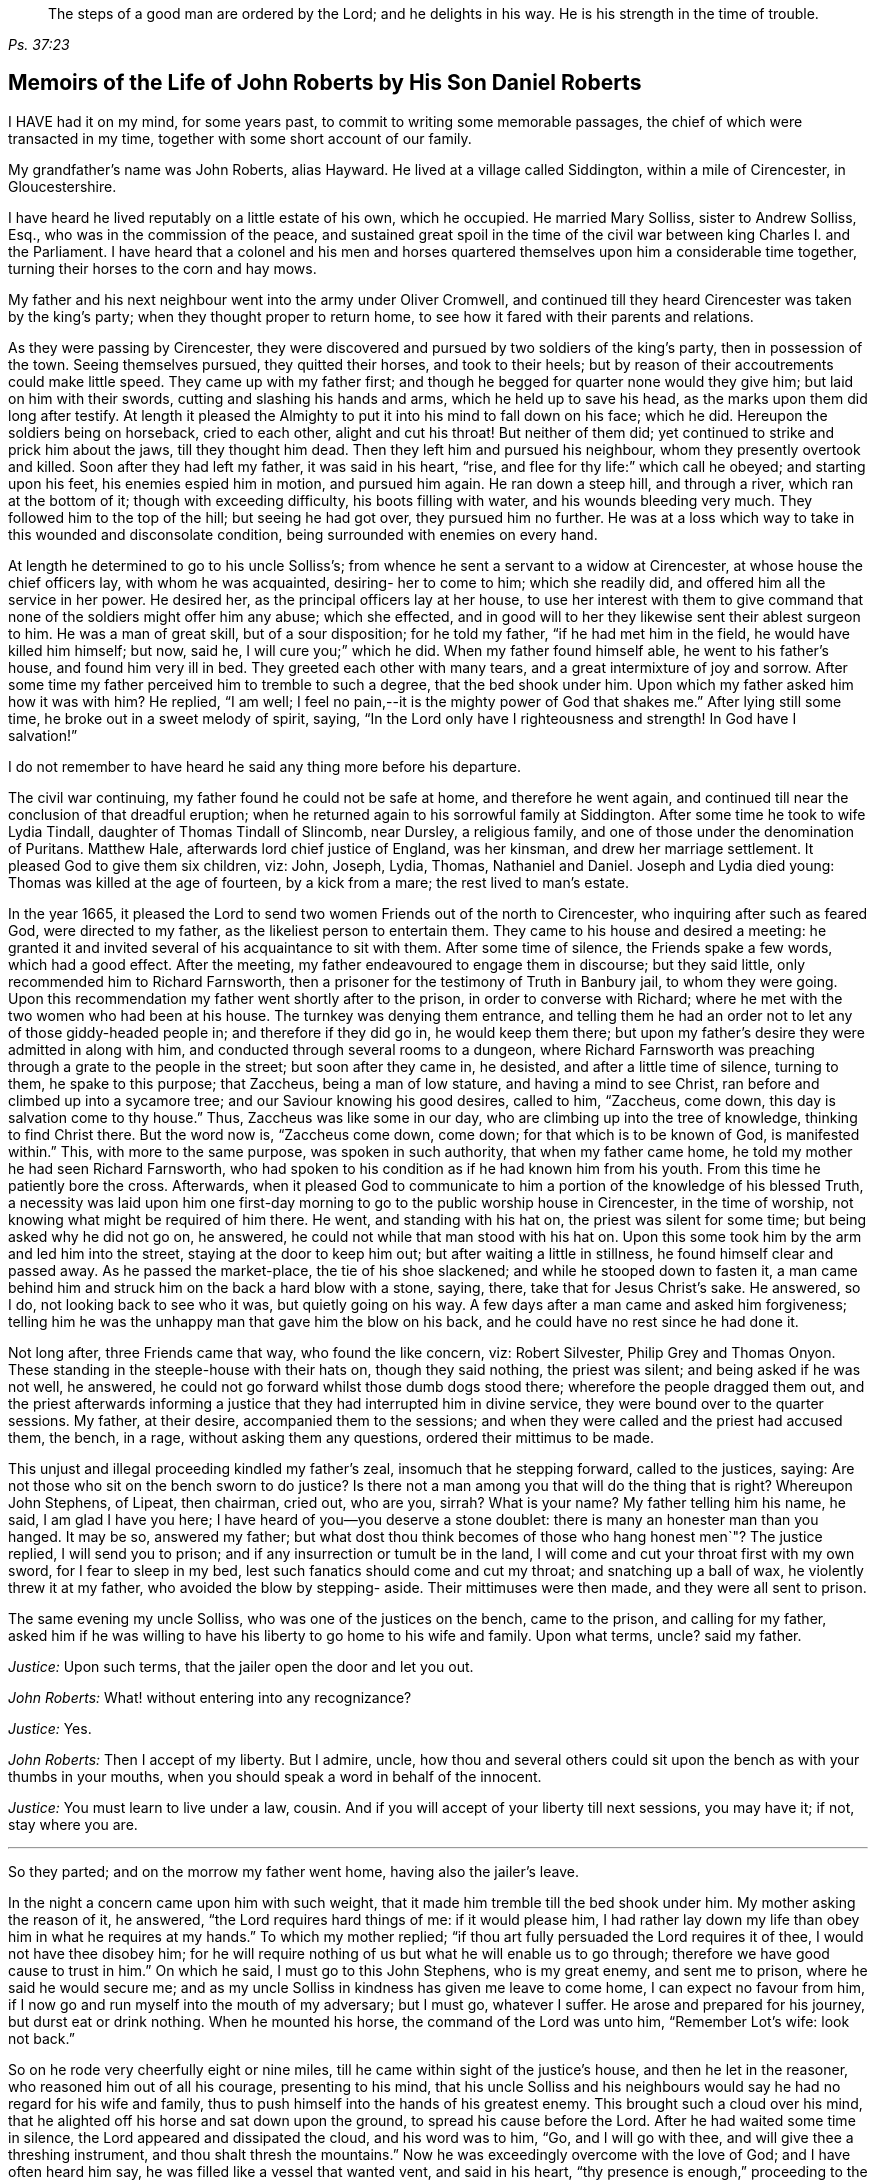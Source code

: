 [quote.epigraph, , Ps. 37:23,39]
____
The steps of a good man are ordered by the Lord;
and he delights in his way.
He is his strength in the time of trouble.
____

[#roberts, short="The Life of John Roberts"]
== Memoirs of the Life of John Roberts by His Son Daniel Roberts

I HAVE had it on my mind, for some years past,
to commit to writing some memorable passages,
the chief of which were transacted in my time,
together with some short account of our family.

My grandfather`'s name was John Roberts, alias Hayward.
He lived at a village called Siddington, within a mile of Cirencester, in Gloucestershire.

I have heard he lived reputably on a little estate of his own, which he occupied.
He married Mary Solliss, sister to Andrew Solliss, Esq.,
who was in the commission of the peace,
and sustained great spoil in the time of the civil
war between king Charles I. and the Parliament.
I have heard that a colonel and his men and horses quartered
themselves upon him a considerable time together,
turning their horses to the corn and hay mows.

My father and his next neighbour went into the army under Oliver Cromwell,
and continued till they heard Cirencester was taken by the king`'s party;
when they thought proper to return home,
to see how it fared with their parents and relations.

As they were passing by Cirencester,
they were discovered and pursued by two soldiers of the king`'s party,
then in possession of the town.
Seeing themselves pursued, they quitted their horses, and took to their heels;
but by reason of their accoutrements could make little speed.
They came up with my father first;
and though he begged for quarter none would they give him;
but laid on him with their swords, cutting and slashing his hands and arms,
which he held up to save his head, as the marks upon them did long after testify.
At length it pleased the Almighty to put it into his mind to fall down on his face;
which he did.
Hereupon the soldiers being on horseback, cried to each other, alight and cut his throat!
But neither of them did; yet continued to strike and prick him about the jaws,
till they thought him dead.
Then they left him and pursued his neighbour, whom they presently overtook and killed.
Soon after they had left my father, it was said in his heart, "`rise,
and flee for thy life:`" which call he obeyed; and starting upon his feet,
his enemies espied him in motion, and pursued him again.
He ran down a steep hill, and through a river, which ran at the bottom of it;
though with exceeding difficulty, his boots filling with water,
and his wounds bleeding very much.
They followed him to the top of the hill; but seeing he had got over,
they pursued him no further.
He was at a loss which way to take in this wounded and disconsolate condition,
being surrounded with enemies on every hand.

At length he determined to go to his uncle Solliss`'s;
from whence he sent a servant to a widow at Cirencester,
at whose house the chief officers lay, with whom he was acquainted,
desiring- her to come to him; which she readily did,
and offered him all the service in her power.
He desired her, as the principal officers lay at her house,
to use her interest with them to give command that
none of the soldiers might offer him any abuse;
which she effected,
and in good will to her they likewise sent their ablest surgeon to him.
He was a man of great skill, but of a sour disposition; for he told my father,
"`if he had met him in the field, he would have killed him himself; but now, said he,
I will cure you;`" which he did.
When my father found himself able, he went to his father`'s house,
and found him very ill in bed.
They greeted each other with many tears, and a great intermixture of joy and sorrow.
After some time my father perceived him to tremble to such a degree,
that the bed shook under him.
Upon which my father asked him how it was with him?
He replied, "`I am well; I feel no pain,--it is the mighty power of God that shakes me.`"
After lying still some time, he broke out in a sweet melody of spirit, saying,
"`In the Lord only have I righteousness and strength!
In God have I salvation!`"

I do not remember to have heard he said any thing more before his departure.

The civil war continuing, my father found he could not be safe at home,
and therefore he went again,
and continued till near the conclusion of that dreadful eruption;
when he returned again to his sorrowful family at Siddington.
After some time he took to wife Lydia Tindall, daughter of Thomas Tindall of Slincomb,
near Dursley, a religious family, and one of those under the denomination of Puritans.
Matthew Hale, afterwards lord chief justice of England, was her kinsman,
and drew her marriage settlement.
It pleased God to give them six children, viz: John, Joseph, Lydia, Thomas,
Nathaniel and Daniel.
Joseph and Lydia died young: Thomas was killed at the age of fourteen,
by a kick from a mare; the rest lived to man`'s estate.

In the year 1665,
it pleased the Lord to send two women Friends out of the north to Cirencester,
who inquiring after such as feared God, were directed to my father,
as the likeliest person to entertain them.
They came to his house and desired a meeting:
he granted it and invited several of his acquaintance to sit with them.
After some time of silence, the Friends spake a few words, which had a good effect.
After the meeting, my father endeavoured to engage them in discourse;
but they said little, only recommended him to Richard Farnsworth,
then a prisoner for the testimony of Truth in Banbury jail, to whom they were going.
Upon this recommendation my father went shortly after to the prison,
in order to converse with Richard;
where he met with the two women who had been at his house.
The turnkey was denying them entrance,
and telling them he had an order not to let any of those giddy-headed people in;
and therefore if they did go in, he would keep them there;
but upon my father`'s desire they were admitted in along with him,
and conducted through several rooms to a dungeon,
where Richard Farnsworth was preaching through a grate to the people in the street;
but soon after they came in, he desisted, and after a little time of silence,
turning to them, he spake to this purpose; that Zaccheus, being a man of low stature,
and having a mind to see Christ, ran before and climbed up into a sycamore tree;
and our Saviour knowing his good desires, called to him, "`Zaccheus, come down,
this day is salvation come to thy house.`"
Thus, Zaccheus was like some in our day, who are climbing up into the tree of knowledge,
thinking to find Christ there.
But the word now is, "`Zaccheus come down, come down;
for that which is to be known of God, is manifested within.`"
This, with more to the same purpose, was spoken in such authority,
that when my father came home, he told my mother he had seen Richard Farnsworth,
who had spoken to his condition as if he had known him from his youth.
From this time he patiently bore the cross.
Afterwards,
when it pleased God to communicate to him a portion of the knowledge
of his blessed Truth, a necessity was laid upon him one first-day
morning to go to the public worship house in Cirencester,
in the time of worship, not knowing what might be required of him there.
He went, and standing with his hat on, the priest was silent for some time;
but being asked why he did not go on, he answered,
he could not while that man stood with his hat on.
Upon this some took him by the arm and led him into the street,
staying at the door to keep him out; but after waiting a little in stillness,
he found himself clear and passed away.
As he passed the market-place, the tie of his shoe slackened;
and while he stooped down to fasten it,
a man came behind him and struck him on the back a hard blow with a stone, saying, there,
take that for Jesus Christ`'s sake.
He answered, so I do, not looking back to see who it was, but quietly going on his way.
A few days after a man came and asked him forgiveness;
telling him he was the unhappy man that gave him the blow on his back,
and he could have no rest since he had done it.

Not long after, three Friends came that way, who found the like concern, viz:
Robert Silvester, Philip Grey and Thomas Onyon.
These standing in the steeple-house with their hats on, though they said nothing,
the priest was silent; and being asked if he was not well, he answered,
he could not go forward whilst those dumb dogs stood there;
wherefore the people dragged them out,
and the priest afterwards informing a justice that
they had interrupted him in divine service,
they were bound over to the quarter sessions.
My father, at their desire, accompanied them to the sessions;
and when they were called and the priest had accused them, the bench, in a rage,
without asking them any questions, ordered their mittimus to be made.

This unjust and illegal proceeding kindled my father`'s zeal,
insomuch that he stepping forward, called to the justices, saying:
Are not those who sit on the bench sworn to do justice?
Is there not a man among you that will do the thing that is right?
Whereupon John Stephens, of Lipeat, then chairman, cried out, who are you, sirrah?
What is your name?
My father telling him his name, he said, I am glad I have you here;
I have heard of you--you deserve a stone doublet:
there is many an honester man than you hanged.
It may be so, answered my father;
but what dost thou think becomes of those who hang honest men`"? The justice replied,
I will send you to prison; and if any insurrection or tumult be in the land,
I will come and cut your throat first with my own sword, for I fear to sleep in my bed,
lest such fanatics should come and cut my throat; and snatching up a ball of wax,
he violently threw it at my father, who avoided the blow by stepping- aside.
Their mittimuses were then made, and they were all sent to prison.

The same evening my uncle Solliss, who was one of the justices on the bench,
came to the prison, and calling for my father,
asked him if he was willing to have his liberty to go home to his wife and family.
Upon what terms, uncle?
said my father.

[.discourse-part]
__Justice:__ Upon such terms, that the jailer open the door and let you out.

[.discourse-part]
__John Roberts:__ What! without entering into any recognizance?

[.discourse-part]
__Justice:__ Yes.

[.discourse-part]
__John Roberts:__ Then I accept of my liberty.
But I admire, uncle,
how thou and several others could sit upon the bench as with your thumbs in your mouths,
when you should speak a word in behalf of the innocent.

[.discourse-part]
__Justice:__ You must learn to live under a law, cousin.
And if you will accept of your liberty till next sessions, you may have it; if not,
stay where you are.

[.small-break]
'''

So they parted; and on the morrow my father went home, having also the jailer`'s leave.

In the night a concern came upon him with such weight,
that it made him tremble till the bed shook under him.
My mother asking the reason of it, he answered, "`the Lord requires hard things of me:
if it would please him,
I had rather lay down my life than obey him in what he requires at my hands.`"
To which my mother replied; "`if thou art fully persuaded the Lord requires it of thee,
I would not have thee disobey him;
for he will require nothing of us but what he will enable us to go through;
therefore we have good cause to trust in him.`"
On which he said, I must go to this John Stephens, who is my great enemy,
and sent me to prison, where he said he would secure me;
and as my uncle Solliss in kindness has given me leave to come home,
I can expect no favour from him,
if I now go and run myself into the mouth of my adversary; but I must go,
whatever I suffer.
He arose and prepared for his journey, but durst eat or drink nothing.
When he mounted his horse, the command of the Lord was unto him, "`Remember Lot`'s wife:
look not back.`"

So on he rode very cheerfully eight or nine miles,
till he came within sight of the justice`'s house, and then he let in the reasoner,
who reasoned him out of all his courage, presenting to his mind,
that his uncle Solliss and his neighbours would say
he had no regard for his wife and family,
thus to push himself into the hands of his greatest enemy.
This brought such a cloud over his mind,
that he alighted off his horse and sat down upon the ground,
to spread his cause before the Lord.
After he had waited some time in silence, the Lord appeared and dissipated the cloud,
and his word was to him, "`Go, and I will go with thee,
and will give thee a threshing instrument, and thou shalt thresh the mountains.`"
Now he was exceedingly overcome with the love of God; and I have often heard him say,
he was filled like a vessel that wanted vent, and said in his heart,
"`thy presence is enough,`" proceeding to the house with great satisfaction.
It being pretty early in the morning, and seeing the stable door open,
he went to the groom, and desired him to put up his horse.
While this was doing, the justice`'s son and his clerk came up, the latter roughly said,
"`I thought you had been in Gloucester, castle.`"

[.discourse-part]
__John Roberts:__ So I was.

[.discourse-part]
__Clerk:__ And how came you out?

[.discourse-part]
__John Roberts:__ When thou hast authority to demand it, I can give thee an answer;
but my business is with thy master, if I may speak with him.

[.discourse-part]
__Clerk:__ You may, if you will promise to be civil.

[.discourse-part]
__John Roberts:__ If thou seest me uncivil, I desire thee to tell me of it.

[.small-break]
'''

They went in; and my father following them, they bid him take a turn in the hall,
and they would acquaint the justice of his being there.
He was soon called in; and my father no sooner saw him,
but he believed the Lord had been at work upon him; for,
as he had behaved to him with the fierceness of a lion before,
he now appeared like a lamb, meeting him with a pleasant countenance,
and taking him by the hand, said, "`Friend Haywood, how do you do?`"
my father answered, pretty well; and then proceeded thus;
I am come in the fear and dread of heaven,
to warn thee to repent of thy wickedness with speed,
lest the Lord cut the thread of thy life, and send thee to the pit that is bottomless.
I am come to warn thee, in great love, whether thou wilt hear or forbear,
and to preach the everlasting gospel unto thee.
The justice replied, "`you are a welcome messenger to me,
that is what I have long desired to hear.`"
The everlasting gospel (returned my father) is the
same that God sent his servant John to declare,
when he saw an angel flying through the midst of heaven, saying with a loud voice,
"`fear God and give glory to his name, and worship him who made heaven and earth,
the sea, and the fountains of water.`"
The justice then caused my father to sit down by him on a couch; and said,
I believe your message is of God, and I receive it as such.

I am sorry I have done you wrong; and I will never wrong you more.
I would pray you to forgive me, and to pray to God to forgive me.
After much more discourse,
he offered my father the best entertainment his house afforded;
but my father excused himself from eating or drinking with him at that time,
expressing his kind acceptance of his love; and so in much love they parted.

The same day William Dewsberry had appointed a meeting at Tedbury; whither my mother went.
But she was so concerned on account of my father`'s exercise,
that she could receive little benefit from the meeting.
After the meeting was ended, William Dewsberry walked to and fro in a long passage,
groaning in spirit; and by and by came up to my mother,
and though she was a stranger to him, he laid his hand upon her head, and said, "`Woman,
thy sorrow is great; I sorrow with thee.`"
Then walking a little to and fro, as before, he came to her again, and said,
"`now the time is come, that those who marry, must be as though they married not,
and those who have husbands, as though they had none;
for the Lord calls for all to be offered up.`"
By this she saw the Lord had given him a sense of her great burden;
for she had not discovered her exercise to any; and it gave her such ease in her mind,
that she went home rejoicing in the Lord.
She no sooner got home, but she found my father returned from Lipeat,
where his message was received in such love, as was far from their expectation;
the sense of which brake them into tears, in consideration of the great goodness of God,
in so eminently making way for, and helping them that day.

At the next sessions my father and the three Friends appeared in court; where,
as soon as justice Stephens espied them, he called to my father, and said, "`John,
I accept of your appearance, and discharge you, and the court discharges.
You may go about your business.`"
But my father thinking his work not done, did not hasten out of court.

Upon which the clerk demanded his fees.
What!
Dost thou mean money?
says my father.
"`Yes, what do you think I mean?`"
says the clerk.
My father replied, I do not know that I owe any man here any thing but love,
and must I now purchase my liberty with money?
I do not accept it on such terms.

[.discourse-part]
__Clerk:__ (to the chairman.) An`'t please your worship,
John will not pay the fees of the court.

[.discourse-part]
__John Roberts:__ I do not accept my liberty on such terms.

[.small-break]
'''

Then he was ordered to prison with the three Friends.
But in the evening the clerk discharged them,
and ever after carried himself very kindly to my father.

He was afterwards cast into prison at Cirencester, by George Bull,
vicar of Upper Siddington, for tithes; where was confined at the same time,
upon the same account, Elizabeth Hewlings, a widow of Amney, near Cirencester.
She was a good Christian and so good a midwife,
that her confinement was a loss to that side of the country, insomuch, that lady Dunch,
of Down-Amney,
thought it would be an act of charity to the neighbourhood to purchase her liberty,
by paying the priest`'s demand; which she did.
She likewise came to Cirencester in a coach; and sent her footman, Alexander Cornwall,
to the prison to bring Elizabeth to her.
And while Elizabeth was making ready to go with the man,
my father and he fell into a little discourse.
He asked my father his name, and where his home was; which when my father had told him;
"`What, said he, are you that John Haywood of Siddington,
who keeps great conventicles at your house?
My father answered, "`the church of Christ often meets at my house.
I suppose I am the man thou meanest.`"

"`I have often,`" replied Cornwall, "`heard my lady speak of you,
and I am sure she would gladly be acquainted with you.`"
When he returned to his lady, he told her he had met with such a man in the prison,
as he believed she would not suffer to lie in prison for conscience-sake;
informing her withal who he was.
She immediately bid him to go back and fetch him to her.
Accordingly he came to the jail, and told my father his lady wanted to speak to him.
My father answered, "`if any body would speak with me, they must come where I am;
for I am a prisoner.`"

"`Oh, said Cornwall, I will get leave of the jailer for you to go;`" which he did.
And when they came before the lady, she put on a majestic air,
to see how the Quaker would greet her.

He went up towards her, and bluntly said, "`Woman, wouldst thou speak with me?`"

[.discourse-part]
__Lady:__ What is your name.

[.discourse-part]
__John Roberts:__ My name is John Roberts,
but I am commonly known by the name of John Haywood in the place where I live.

[.discourse-part]
__Lady:__ Where do you live?

[.discourse-part]
__John Roberts:__ At a village called Siddington, about a mile distant from this town.

[.discourse-part]
__Lady:__ Are you the man that keeps conventicles at your house?

[.discourse-part]
__John Roberts:__ The church of Christ does often meet at my house.
I presume I am the man that thou meanest.

[.discourse-part]
__Lady:__ What do you lie in prison for?

[.discourse-part]
__John Roberts:__ Because, for conscience-sake,
I cannot pay an hireling priest what he demands of me; therefore he,
like the false prophets of old, prepares war against me,
because I cannot put into his mouth.

[.discourse-part]
__Lady:__ By what I have heard of you, I took you to be a wise man,
and if you could not pay him yourself, you might let somebody else pay him for you.

[.discourse-part]
__John Roberts:__ That would be underhand dealing, and I had rather pay him myself,
than be such a hypocrite.

[.discourse-part]
__Lady:__ Then suppose some neighbour or friend should pay him for you, unknown to you,
you would choose not to lie in prison when you might have your liberty.

[.discourse-part]
__John Roberts:__ I am very well content where I am,
till it shall please God to make way for my freedom.

[.discourse-part]
__Lady:__ I have a mind to set you at liberty, that I may have some of your company,
which I cannot well have while you are in the prison.

[.small-break]
'''

Then, speaking to her man, she bid him go to the priest`'s attorney,
and tell him she would satisfy him,
and then pay the jailer his fees and get a horse
for my father to go to Down-Amney with her.

[.discourse-part]
__John Roberts:__ If thou art a charitable woman, as I take thee to be,
there are abroad in the world many real objects of charity on whom to bestow thy bounty;
but to feed such devourers as these, I do not think to be charity.
They are like Pharaoh`'s lean kine; they eat up the fat and the goodly,
and look not a whit the better.

[.discourse-part]
__Lady:__ Well; I would have you get ready to go with us.

[.discourse-part]
__John Roberts:__
I do not know thou art like to have me when thou hast bought and paid for me;
for if I may have my liberty,
I shall think it my place to be at home with my wife and family.
But if thou desirest it, I intended to come and see thee at Down-Amney some other time.

[.discourse-part]
__Lady:__ That will suit me better.
But set your time, and I will lay aside all other business to have your company.

[.discourse-part]
__John Roberts:__ If it please God to give me life, health and liberty,
I intend to come on seventh-day next, the day thou callest Saturday.

[.discourse-part]
__Lady:__ Is that as far as you used to promise?

[.discourse-part]
__John Roberts:__ Yes.

[.small-break]
'''

According to his appointment, my father went;
and found her very inquisitive about the things of God,
and very attentive to the truths he delivered.

She engaged him likewise a second time, and treated him with abundance of regard.
A third time she bid her man Cornwall to go to him and desire
him to appoint a day when he would pay her another visit;
and then ordered him to go to the priest Careless, of Cirencester,
and desire him to come and take a dinner with her at the same time;
and not let either of them know the other was to be there.
On the day appointed my father went; and when he had got within sight of her house,
he heard a horse behind him, and looking back, he saw the priest following him,
which made him conclude the lady had projected to bring them together.
When the priest came up to him, "`Well overtaken, John, said he,
how far are you going this way?`"
My father answered, "`I believe we are both going to the same place.`"
"`What! said Careless, are you going to the great house?`"
"`Yes,`" said my father.
"`Come on then, John,`" said he.
So then they went in together.
And the lady being ill in bed, a servant went up and informed her they were come.
"`What! said she, did they come together?
"`"Yes,`" answered the servant.
"`I admire at that, said she.
But do you beckon John out, and bring him to me first up the back stairs.`"
When my father came up, she told him she had been very ill in a fit of the stone,
and said, "`I have heard you have done good in many distempers.`"

[.discourse-part]
__John Roberts:__ I confess I have; but to this of the stone I am a stranger.
Indeed I once knew a man, who lived at ease and fared delicately, as thou mayest do,
and whilst he continued in that practice he was much afflicted with that distemper.
But it pleased the Lord to visit him with the knowledge of his blessed truth,
which brought him to a more regular and temperate life,
and this preserved him more free from it.

[.discourse-part]
__Lady:__ Oh!
I know what you aim at.
You want to have me a Quaker.
And I confess, if I could be such an one as you are, I would be a Quaker tomorrow.
But I understand Mr. Careless is below; and though you are men of different persuasions,
I account you both wise and godly men,
and some moderate discourse of the things of God between you, I believe would do me good.

[.discourse-part]
__John Roberts:__ If he ask me any questions, as the Lord shall enable me,
I shall endeavour to give him an answer.

[.small-break]
'''

She then had the parson up; and after a compliment or two, she said,
"`I made bold to send for you to take an ordinary dinner with me,
though I am disappointed of your company by my illness.

But John Haywood and you, being persons of different persuasions,
though I believe both good Christians,
if you would soberly ask and answer each other a few questions, it would divert me;
so that I should be less sensible of the pains I lie under.

[.discourse-part]
__Priest:__ An`'t please your ladyship, I see nothing in that.

[.discourse-part]
__Lady:__ Pray Mr. Careless, ask John some questions.

[.discourse-part]
__Priest:__ It will not edify your ladyship;
for I have discoursed John and several others of his persuasion divers times,
and I have read their books, and all to no purpose; for they sprang from the Papists,
and hold the same doctrine the Papists do.
Let John deny it if he can.

[.discourse-part]
__John Roberts:__ I find thou art setting us out in very black characters,
with design to affright me; but therein thou wilt be mistaken.
I advise thee to say no worse of us than thou canst make out,
and then make us as black as thou canst.
And if thou canst prove me a Papist in one thing,
with the help of God I will prove thee like them in ten.
And this woman who lies here in bed shall be judge.

[.discourse-part]
__Priest:__ The Quakers hold that damnable doctrine and dangerous tenet,
of perfection in this life; and so do the Papists.
If you go about to deny it, John, I can prove you hold it.

[.discourse-part]
__John Roberts:__ I doubt thou art now going about to belie the Papists behind their backs,
as thou hast heretofore done by us.
For, by what I have learnt of their principles,
they do not believe a state of freedom from sin and
acceptance with God possible on this side the grave;
and therefore they have imagined to themselves a place of purgation after death.
But whether they believe such a state attainable or no, I do.

[.discourse-part]
__Priest:__ An`'t please your ladyship, John has confessed enough out of his own mouth;
for that is a damnable doctrine and dangerous tenet.

[.discourse-part]
__John Roberts:__ I would ask thee one question; dost thou own a purgatory?

[.discourse-part]
__Priest:__ No.

[.discourse-part]
__John Roberts:__ Then the Papists, in this case, are wiser than thee.
They own the saying of Christ, who told the unbelieving Jews, "`If ye die in your sins,
whither I go ye cannot come.`"
But by thy discourse, thou and thy followers must needs go headlong to destruction;
since thou neither ownest a place of purgation after death,
nor such a preparation for heaven to be possible in this life,
as is absolutely necessary.
The Scripture thou knowest tells us, "`Where death leaves us, judgment will find us.
If a tree falls towards the north or south, there it shall lie.`"
And since no unclean thing can enter the kingdom of heaven, pray tell this poor woman,
whom thou hast been preaching to for thy belly, whether ever, or never,
she must expect to be freed from her sins, and made fit for the kingdom of heaven;
or whether the blind must lead the blind till both fall into the ditch.

[.discourse-part]
__Priest:__ No, John, you mistake me:
I believe that God Almighty is able of his great mercy to forgive persons their sins,
and fit them for heaven a little before they depart this life.

[.discourse-part]
__John Roberts:__ I believe the same.
But, if thou wilt limit the holy One of Israel,
how long wilt thou give the Lord leave to fit a person for his glorious kingdom.

[.discourse-part]
__Priest:__ It may be an hour or two.

[.discourse-part]
__John Roberts:__ My faith is a day or two, as well as an hour or two.

[.discourse-part]
__Priest:__ I believe so too.

[.discourse-part]
__John Roberts:__ Or a week or two.

[.small-break]
'''

And my father carried it to a month or two;
and so gradually till he brought it to seven years,
the priest confessing he believed the same.
On which my father thus proceeded:

[.discourse-part]
"`How couldst thou accuse me of popery,
in holding this doctrine, which thou thyself hast confessed too`"? If I am like a Papist,
thou art, by thy own confession, as like a Papist as I am.
And if it be a damnable doctrine and dangerous tenet in the Quakers,
is it not the same in thyself?
Thou toldest me I mistook thee;
but hast not thou mistaken thyself in condemning
thine own acknowledged opinion when uttered by me!
But notwithstanding thou hast failed in making me out to be a Papist in this particular,
canst thou do it in anything else?`"

[.offset]
Upon this the priest being mute, my father thus proceeded:

[.discourse-part]
"`Well! though thou hast failed in proving me like them,
it need not hinder me from showing thee to be so in many things.
For instance, you build houses and consecrate them, calling them churches,
as do the Papists.
You hang bells in them, and consecrate them, calling them by the names of saints;
so do they.
The pope and the priests of the Roman church wear surplices, gowns, cassocks, etc.,
calling them their ornaments; here thou hast the like;
and dost thou not style them thy ornaments?
You consecrate the ground where you inter your dead, calling it holy ground; so do they.
In short, thou art like a Papist in so many things,
he need be a wise man to distinguish betwixt them and thee.`"

[.small-break]
'''

At this the priest appeared uneasy; and said to the lady, "`Madam,
I must beg your excuse; for there is to be a lecture this afternoon,
and I must be there,`" She pressed him to stay to dinner,
but he earnestly desired to be excused.
So a slice or two being cut off the spit, he eat and took his leave.

The lady then said to my father, had she not seen it,
she could not have believed Mr. Careless could have
been so foiled in discourse by any man;
"`For, said she, I accounted him as sound and orthodox a divine as any was;
but now I must tell you, I am so far of your opinion,
that if you will let me know when you have a meeting at your house,
and somebody to preach, not a silent meeting, I will come and hear them myself.
My father answered, he expected she would be as good as her word.
Not long after came two friends to my father`'s house,
and though the weather was very severe,
he found he could not be easy without acquainting her with it.
So he went to her house, but she seemed a little surprised; saying,
"`What is your will now, John?`"
He informed her of the two friends, and their intention of having a meeting at his house.
"`How can you expect, said she, I should go out such weather as this?
You know I seldom stir out of my chamber, and to go so far may endanger my health.`"
My father returned, "`I would not have thee make excuses, as some of old did,
and were not found worthy.
Thou knowest time is none of ours,
and we know not whether we may have the like opportunity again.
The snow need not much incommode thee; thou mayest be quickly in thy coach,
and putting up the glasses, mayest be pretty warm; and when thou comest to my house,
I know my wife will do her best for thee.`"
So she ordered her coach and six to be got ready, for the distance was seven miles,
saying, "`John is like death, he will not be denied.`"

My father came along with her; and during the time of silence in the meeting,
she appeared something restless;
but was very attentive whilst either of the friends were speaking.
She was very well pleased after the meeting, and sat at table with the friends.
While the rest sat silent, she would be frequently whispering to my mother,
till one of them spake a few words before meat.

She was ashamed, and told my mother, when she was among the great,
she was accounted a wise woman; "`But now, said she, I am among you Quakers,
I am a very fool.`"
Presently after dinner she returned home,
and came several times to the meeting afterwards;
and I am fully persuaded she was convinced of the truth; but going up to London,
she was there taken ill, and died.

Her man, Alexander Cornwall, was convinced of the truth,
and was afterwards a prisoner with my father in Gloucester castle;
where the jailer was very cruel to them,
sometimes putting them into the common jail among felons,
and other times he would hire a tinker, who lay for his fees,
to trouble them in the night, by playing on his hautboy.
One time in particular,
my father being concerned to speak to him in the dread and power of God,
it struck him to such a degree, that he dropped the instrument out of his hand,
and would never take it into his hand upon that occasion any more.
When the jailer asked him why he discontinued it, he answered,
"`They are the servants of the living God, and I will never play more to disturb them,
if you hang me up at the door for it.`"
"`What! said the jailer, are you bewitched too!
I will turn you out of the castle.`"
Which he did; and the friends who were there prisoners, raised him some money,
clothed him, and away he went.

Some time after my father had three conferences with Nicholson, bishop of Gloucester,
introduced in the following manner.
An apparitor came to cite my father to appear at the bishop`'s court;
but he told my father he could not encourage him to come, lest they should ensnare him,
and send him to prison.
At the same time they cited a servant of my father`'s, named John Overall.
My father went at the time appointed, without his servant;
and when his name was called over, he answered to it.
The discourse that occurred was in substance as follows:

[.discourse-part]
__Bishop:__ What is your name?

[.discourse-part]
__John Roberts:__ I have been called by my name, and answered to it.

[.discourse-part]
__Bishop:__ I desire to hear it again.

[.discourse-part]
__John Roberts:__ My name is John Roberts.

[.discourse-part]
__Bishop:__ Well, you were born Roberts; but you were not born John.
Pray who gave you that name?

[.discourse-part]
__John Roberts:__ Thou hast asked me a very hard question,
my name being given me before I was capable of remembering who gave it me.
But I believe it was my parents,
they being the only persons who had a right to give me my name.
That name they always called me by, and to that name I always answered;
and I believe none need call it in question now.

[.discourse-part]
__Bishop:__ No, no, but how many children have you?

[.discourse-part]
__John Roberts:__ It hath pleased God to give me six children;
three of whom he pleased to take from me; the other three are still living.

[.discourse-part]
__Bishop:__ And how many of them have been bishoped?

[.discourse-part]
__John Roberts:__ None that I know of.

[.discourse-part]
__Bishop:__ What reason can you give for that?

[.discourse-part]
__John Roberts:__ A very good one, I think; most of my children were born in Oliver`'s days,
when bishops were out of fashion.
(At this the court fell a laughing.)

[.discourse-part]
__Bishop:__ But how many of them have been baptized?

[.discourse-part]
__John Roberts:__ What dost thou mean by that?

[.discourse-part]
__Bishop:__ What, do not you own baptism?

[.discourse-part]
__John Roberts:__ Yes; but perhaps we may differ in that point.

[.discourse-part]
__Bishop:__ What baptism do you own?
That of the Spirit, I suppose.

[.discourse-part]
__John Roberts:__
Yes. What other baptism should I own?

[.discourse-part]
__Bishop:__ Do you own but one baptism?

[.discourse-part]
__John Roberts:__ If one be enough, what needs any more!
The apostle said, One Lord, one faith, one baptism.

[.discourse-part]
__Bishop:__ What say you of the baptism of water!

[.discourse-part]
__John Roberts:__ I say there was a man sent from God, whose name was John,
who had a real commission for it; and he was the only man that I read of,
who was empowered for that work.

[.discourse-part]
__Bishop:__ But what if I make it appear to you,
that some of Christ`'s disciples themselves baptized with water,
after Christ`'s ascension?

[.discourse-part]
__John Roberts:__ I suppose that is no very difficult task; but what is that to me?

[.discourse-part]
__Bishop:__ Is it nothing to you what Christ`'s disciples themselves did?

[.discourse-part]
__John Roberts:__ Not in everything; for Paul, that eminent apostle, who,
I suppose thou wilt grant,
had as extensive a commission as any of the rest of the apostles; nay, he says himself,
he was not a whit behind the chiefest of them,
and yet he honestly confesses he had no commission to baptize with water;
and further says, "`I thank God I baptized none but`" such and such; for, says he,
"`I was not sent to baptize, i. e., with water, but to preach the gospel.`"
And if he was not sent, I would soberly ask, who required it at his hands?
Perhaps he might have as little thanks for his labour as thou mayest have for thine;
and I would willingly know who sent thee to baptize?

[.discourse-part]
__Bishop:__ This is not our present business.
You are here returned for not coming to church.
What say you to that!

[.discourse-part]
__John Roberts:__ I desire to see mine accusers.

[.discourse-part]
__Bishop:__ It is the minister and the church wardens.
Do you deny it?

[.discourse-part]
__John Roberts:__ Yes I do; for it is always my principle and practice to go to church.

[.discourse-part]
__Bishop:__ And do you go to church?

[.discourse-part]
__John Roberts:__ Yes, and sometimes the church comes to me.

[.discourse-part]
__Bishop:__ The church comes to you: I do not understand you, friend.

[.discourse-part]
__John Roberts:__ It may be so:
it is often for want of a good understanding that the innocent are made to suffer.

[.discourse-part]
__Apparitor:__
My lord, he keeps meetings at his house, and he calls that a church.

[.discourse-part]
__John Roberts:__ No; I no more believe my house to be a church,
than I believe what you call so to be one.
I call the people of God the church of God,
wheresoever they are met to worship him in spirit and in truth,
And when I say the church comes to me, I mean the assembly of such worshippers,
who frequently meet at my house.
I do not call that a church which you do, which is made of wood and stone,
that is but the workmanship of men`'s hands,
whereas the true church consists of living stones,
and is built up by Christ a spiritual house to God.

[.discourse-part]
__Bishop:__ We call it a church figuratively, meaning the place where the church meets.

[.discourse-part]
__John Roberts:__ I fear you call it a church hypocritically and deceitfully,
with design to awe the people into a veneration for the place, which is not due to it,
as though your consecrations had made that house holier than others.

[.discourse-part]
__Bishop:__ What do you call that which we call a church?

[.discourse-part]
__John Roberts:__ It may properly enough be called a mass house,
it being formerly built for that purpose.

[.discourse-part]
__Apparitor:__ Mr. Haywood,
it is expected you should show more respect than
you do in this place in keeping on your hat.

[.discourse-part]
__John Roberts:__ Who expects it?

[.discourse-part]
__Apparitor:__ My lord the Bishop.

[.discourse-part]
__John Roberts:__ I expect better things from him.

[.discourse-part]
__Bishop:__ No, no; keep on your hat: I do not expect it from you.
A little after, the bishop said; "`Well friend,
this is not a convenient time for you and I to dispute;
but I may take you to my chamber and convince you of your errors.`"

[.discourse-part]
__John Roberts:__ I should take it kindly of thee, or any man else,
to convince me of any errors that I hold; and would hold them no longer.

[.discourse-part]
__Bishop:__ Call some others.

[.small-break]
'''

Then my father`'s man was called; who not appearing,
the apparitor said, "`Mr. Haywood, is John Overall here?`"

[.discourse-part]
__John Roberts:__ I believe not.

[.discourse-part]
__Bishop:__ What is the reason he is not here?

[.discourse-part]
__John Roberts:__ I think there are very good reasons for his absence.

[.discourse-part]
__Bishop:__ What are they?
may not I know?

[.discourse-part]
__John Roberts:__ In the first place, he is an old man,
and not of ability to undertake such a journey, except it was upon a very good account.
In the second place, he is my servant;
and I cannot spare him out of my business in my absence.

[.discourse-part]
__Bishop:__ Why does he not go to church then?

[.discourse-part]
__John Roberts:__ He does go to church with me.

[.offset]
At this the court fell a laughing.

[.discourse-part]
__Bishop:__ Call somebody else.

[.small-break]
'''

Then a Baptist preacher was called, who seeing the bishop`'s civility to my father,
in suffering him to keep on his hat, thought to take the same liberty.

At whom the bishop put on a stern countenance, and said,
"`Do not you know this is the king`'s court,
and that I sit here to represent his majesty`'s person?
And do you come here in an uncivil and irreverent manner,
in contempt of his majesty and his court, with your hat on?
I confess there are some men in the world who make
a conscience of putting off their hats,
to whom we ought to have some regard.
But for you, who can put it off to every mechanic you meet, to come here,
in contempt of authority, with it on, I will assure you, friend,
you shall speed never the better for it.`"
I heard my father say, these words came so honestly from the bishop,
that it did him good to hear him.
The Baptist then taking off his hat, said, "`An`'t please you, my lord,
I have not been well in my head.`"

[.discourse-part]
__Bishop:__ Why, you have got a cap on; nay you have two caps on.
(He had a black one over a white one.) What is your reason for
denying your children that holy ordinance of baptism?

[.discourse-part]
__Baptist:__ An`'t please you, my lord, I am not well satisfied about it.

[.discourse-part]
__Bishop:__ What is the ground of your dissatisfaction!
Did you ever see a book I published, entitled, The order of Baptism?

[.discourse-part]
__Baptist:__ No, my lord.

[.discourse-part]
__Bishop:__ I thought so.

[.small-break]
'''

Then telling how and where he might get it, he gave him a space of time to peruse it;
and told him if that would not satisfy him, to come to him,
and he would give him full satisfaction.
Some time after the bishop sent his bailiff to take my father;
but he was then gone to Bristol with George Fox.
The officers came several times and searched the house for him,
pretending they only wanted him for a small trespass, which would soon be made up,
if they could see him.
My mother answered,
she did not believe any neighbour he had would trouble him upon such an account;
for if by chance any of his cattle trespassed upon any,
he would readily make them satisfaction, without further trouble.

Which they very well knew.
However, she always treated them civilly, and frequently set meat and drink before them.
My father staying away longer than was expected,
they imagined he absconded for fear of them; and therefore offered my mother,
if she would give them twenty shillings, to let him come home for a month.
But she told them she knew of no wrong he had done to any man,
and therefore would give them no money; for that would imply a consciousness of guilt.
"`But,`" said she, "`if my enemy hunger, I can feed him; and if he thirst,
I can give him drink.`"
Upon this they flew into a rage, and said, they would have him if he were above ground;
for none could pardon him but the king.
My father returning home through Tedbury,
was there informed that the bailiffs had been about
his house almost ever since he went from home.
He therefore contrived to come home after daylight; when he came into his own grounds,
the moon shining bright, he espied the shadow of a man, and asked, "`Who is there?`"
"`It is I,`" says the man.

[.discourse-part]
__John Roberts:__ Who?
Sam Stubbs?

[.discourse-part]
__Sam Stubbs:__
Yes, master.

[.discourse-part]
__John Roberts:__ Hast thou any thing against me?
(He was a bailiff.)

[.discourse-part]
__Sam Stubbs:__
No, master: I might; but I would not meddle: I have wronged you enough already;
God forgive me.
But those who now lie in wait for you are the Paytons, my lord bishop`'s bailiffs.
I would not have you fall into their hands, for they are merciless rogues.
I would have you, master, take my counsel; ever while you live please a knave,
for an honest man will not hurt you.

[.small-break]
'''

My father came home, and desired us not to let the bailiffs in upon him that night,
that he might have an opportunity of taking counsel on his pillow.

In the morning he told my mother what he had seen that night in a vision.
"`I thought,`" said he, "`I was walking a fine pleasant green way; but it was narrow,
and had a wall on each side of it.
In my way lay something like a bear, but more dreadful.
The sight of him put me to a stand.
A man seeing me surprised, came to me with a smiling countenance, and said.
Why art thou afraid, friend?
he is chained, and cannot hurt thee.
I thought I made answer.
The way is so narrow, I cannot pass by but he may reach me.

Do not be afraid, says the man, he cannot hurt thee.
I saw he spoke in great good will, and thought his face shone like the face of an angel.

Upon which I took courage, and stepping forward, laid my hand upon his head.`"
The construction he made of this to my mother was: Truth is a narrow way,
and this bishop lies in my way; I must go to him, whatever I suffer.
So he arose and set forward, and called upon Amariah Drewett, a Friend of Cirencester,
to accompany him.

When they came to the bishop`'s house at Cleve, near Gloucester,
they found a butcher`'s wife, of Cirencester, who was come to intercede for her husband,
who was put into the bishop`'s court for killing meat on first-days.
Two young sparks of the bishop`'s attendance, were asking her if she knew John Haywood?
She answered, "`Yes, very well.`"
"`What is he for a man?`"
said they.
"`A very good man,`" said she, "`setting aside his religion;
but I have nothing to say to that.`"
One of them said he would give five shillings to see him; the other offered eight.
Upon which my father stepped up to them; but they said not one word to him.
One of them presently informed the bishop he was come.
Whereupon the bishop dismissed his company, and had him up stairs.
My father found him seated in his chair, with his hat under his arm,
assuming a majestic air.
My father stood silent a while; and seeing the bishop did not begin with him,
he approached nearer, and thus accosted him: "`Old man my business is with thee.`"

[.discourse-part]
__Bishop:__ What is your business with me?

[.discourse-part]
__John Roberts:__ I have heard thou hast sent out thy bailiffs to take me;
but I rather chose to come myself, to know what wrong I have done thee.
If it appear I have done thee any, I am ready to make thee satisfaction; but if,
upon inquiry, I appear to be innocent, I desire thee, for thy own soul`'s sake,
thou dost not injure me.

[.discourse-part]
__Bishop:__ You are misinformed, friend; I am not your adversary.

[.discourse-part]
__John Roberts:__ Then I desire thee to tell me who is my adversary,
that I may go and agree with him while I am in the way.

[.discourse-part]
__Bishop:__ The king is your adversary.
The king`'s laws you have broken, and to the king you shall answer; that is more.

[.discourse-part]
__John Roberts:__ Our subjection to laws is either active or passive.
So that if a man cannot, for conscience-sake, do the thing the law requires,
but passively suffers what the law inflicts, the law, I conceive,
is as fully answered as if he had actually obeyed.

[.discourse-part]
__Bishop:__ You are wrong in that too; for suppose a man steal an ox, and then be taken,
and hanged for the fact; what restitution is that to the owner`"!

[.discourse-part]
__John Roberts:__ None at all.
But though it is no restitution to the owner, yet the law is satisfied.
Though the owner be a loser, the criminal has suffered the punishment the law inflicts,
as an equivalent for the crime committed.
But thou mayest see the corruptness of such laws,
which put the life of a man upon a level with the life of a beast.

[.discourse-part]
__Bishop:__ What! do such men as you find fault with the laws!

[.discourse-part]
__John Roberts:__ Yes; and I will tell thee plainly, it is high time wiser men were chosen,
to make better laws.
For if this thief was taken and sold for a proper term, according to the law of Moses,
and the owner had four oxen for his ox, and four sheep for his sheep,
he would be satisfied, and the man`'s life preserved, that he might repent,
and amend his ways.
But I hope thou dost not accuse me of having stolen any man`'s ox or ass.

[.discourse-part]
__Bishop:__ No, no; God forbid!

[.discourse-part]
__John Roberts:__ Then if thou pleasest to give me leave,
I will state a case more parallel to the matter in hand.

[.discourse-part]
__Bishop:__ You may.

[.discourse-part]
__John Roberts:__ There lived in days past, Nebuchadnezzar, king of Babylon,
who set up an image, and made a decree, that all who would not bow to it,
should be cast the same hour into a burning fiery furnace.
There were then three young men, who served the same God that I do now,
and these durst not bow down to it; but passively submitted their bodies to the flames.
Was not that a sufficient satisfaction to the unjust decree of the king?

[.discourse-part]
__Bishop:__ Yes: God forbid else.
For that was to worship the workmanship of men`'s hands; which is idolatry.

[.discourse-part]
__John Roberts:__ Is that thy judgment,
that to worship the workmanship of men`'s hands is idolatry?

[.discourse-part]
__Bishop:__ Yes, certainly.

[.discourse-part]
__John Roberts:__ Then give me leave to ask thee,
by whose hands the common-prayer-book was made,
I am sure it was made by somebody`'s hands, for it could not make itself?

[.discourse-part]
__Bishop:__ Do you compare our common-prayerbook to Nebuchadnezzar`'s image?

[.discourse-part]
__John Roberts:__ Yes, I do: that was his image, and this is thine.
And be it known unto thee, I speak in the dread of the God of heaven,
I no more dare bow to thy common-prayer-book than
the three children could to Nebuchadnezzar`'s image.

[.discourse-part]
__Bishop:__ Yours is a strange upstart religion, of a very few years standing,
and you are grown so confident in it, that there is no beating you out of it.

[.discourse-part]
__John Roberts:__ Out of my religion?
God forbid!
I was a long time seeking acquaintance with the living
God amongst the dead forms of worship,
and inquiring after the right way and worship of God, before I could find it; and now,
I hope neither thou nor any man living shall be able to persuade me out of it.
But though thou art an ancient man and a bishop,
I find thou art very ignorant of the rise and antiquity of our religion?

[.discourse-part]
__Bishop:__ (Smiling.) Do you Quakers pretend antiquity for your religion?

[.discourse-part]
__John Roberts:__ Yes; and I do not question, but, with the help of God,
I can make it appear that our religion was many hundred
years before thine was thought of.

[.discourse-part]
__Bishop:__ You see I have given you liberty of discourse,
and have not sought to ensnare you in your words;
but if you can make the Quakers`' religion appear
to be many hundred years older than mine,
you will speed the better.

[.discourse-part]
__John Roberts:__ If I do not, I seek no favour at thy hands, and in order to do it,
I hope thou will give me liberty to ask a few sober questions.

[.discourse-part]
__Bishop:__ You may.

[.discourse-part]
__John Roberts:__ Then first I would ask thee, where was thy religion in Oliver`'s days?
The common-prayer-book was then become, (even among the clergy,) like an old almanac,
very few regarding it in our country.
There were two or three priests indeed, who stood honestly to their principles,
and suffered pretty much; but the far greater number turned with the tide;
and we have reason to believe, that if Oliver would have put mass into their mouths,
they would have conformed even to that for their bellies.

[.discourse-part]
__Bishop:__ What would you have us do?
would you have Oliver cut our throats?

[.discourse-part]
__John Roberts:__ No, by no means.
But what religion was that you were afraid to venture your throats for?
Be it known unto thee, I ventured my throat for my religion in Oliver`'s days as I do now.

[.discourse-part]
__Bishop:__ And I must tell you,
though in Oliver`'s days I did not dare to own it as I do now,
yet I never owned any other religion.

[.discourse-part]
__John Roberts:__ Then I suppose thou madest a conscience of it;
and I should abundantly rather choose to fall into such a man`'s hands,
than into the hands of one who makes no conscience towards God,
but will conform to any thing for his belly.
But if thou didst not think thy religion worth venturing
thy throat for in Oliver`'s days,
I desire thee to consider, it is not worth cutting other men`'s throats now,
for not conforming to it.

[.discourse-part]
__Bishop:__ You say right; I hope we shall have a care how we cut men`'s throats.
(Several others were now come into the room.) But you know
the common-prayer-book was before Oliver`'s days.

[.discourse-part]
__John Roberts:__ Yes; I have a great deal of reason to know that;
for I was bred up under a common-prayer priest, and a poor old drunken man he was:
sometimes he was so drunk he could not say his prayers,
and at best he could but say them;
though I think he was by far a better man than he that is priest there now.

[.discourse-part]
__Bishop:__ Who is your minister now?

[.discourse-part]
__John Roberts:__ My minister is Christ Jesus, the minister of the everlasting covenant;
but the present priest of the parish is George Bull.

[.discourse-part]
__Bishop:__ Do you say that drunken old man was better than Mr. Bull?
I tell you, I account Mr. Bull as sound, able,
and orthodox a divine as any we have among us.

[.discourse-part]
__John Roberts:__ I am sorry for that; for if he is one of the best of you,
I believe the Lord will not suffer you long; for he is a proud, ambitious, ungodly man;
he has often sued me at law, and brought his servants to swear against me wrongfully.
His servants themselves have confessed to my servants, that I might have their ears;
for their master made them drunk,
and then told them they were set down in the list as witnesses against me,
and they must swear to it: and so they did, and brought treble damages.
They likewise owned they took tithes from my servant, threshed them out,
and sold them for their master.
They have also several times took my cattle out of my grounds,
drove them to fairs and markets, and sold them without giving me any account.

[.discourse-part]
__Bishop:__ I do assure you I will inform Mr. Bull of what you say.

[.discourse-part]
__John Roberts:__ Very well.
And if thou pleasest to send for me to face him,
I shall make much more appear to his face than I will say behind his back.

[.discourse-part]
__Bishop:__
But I remember you said you could make it appear that your religion was long before mine;
and that is what I want to hear you make out.

[.discourse-part]
__John Roberts:__ Our religion, as thou mayest read in the Scripture,
(John iv.) was set up by Christ himself, between sixteen and seventeen hundred years ago;
and he had full power to establish the true religion in his church,
when he told the woman of Samaria, that neither at that mountain, nor yet at Jerusalem,
was the place of true worship.
They worship they knew not what.
For, said he, God is a Spirit,
and they that worship him must worship him in spirit and in truth.

This is our religion,
and hath ever been the religion of all those who have worshipped
God acceptably through the several ages since,
down to this time;
and will be the religion of the true spiritual worshippers of God to the world`'s end;
a religion performed by the assistance of the Spirit of God, because God is a Spirit;
a religion established by Christ himself, before the mass-book, service-book,
or directory, or any of those inventions and traditions of men,
which in the night of apostasy were set up.

[.discourse-part]
__Bishop:__ Are all the Quakers of the same opinion?

[.discourse-part]
__John Roberts:__ Yes, they are.
If any hold doctrines contrary to that taught by our Saviour to the woman of Samaria,
they are not of us.

[.discourse-part]
__Bishop:__ Do you own the trinity?

[.discourse-part]
__John Roberts:__ I do not remember such a word in the holy Scriptures.

[.discourse-part]
__Bishop:__ Do you own three persons?

[.discourse-part]
__John Roberts:__ I believe according to the Scripture,
that there are three that bear record in heaven, and that those three are One:
thou mayest make as many persons of them as thou canst.
But I would soberly ask thee,
since the Scriptures say the heaven of heavens cannot contain Him,
and that He is incomprehensible,
by what person or likeness canst thou comprehend the Almighty?

[.discourse-part]
__Bishop:__ Yours is the strangest of all persuasions;
for though there are many sects (which he named)
and though they and we differ in some circumstances,
yet in the fundamentals we agree as one.
But I observe, you of all others, strike at the very root and basis of our religion.

[.discourse-part]
__John Roberts:__ Art thou sensible of that?

[.discourse-part]
__Bishop:__ Yes, I am.

[.discourse-part]
__John Roberts:__ I am glad of that; for the root is the rottenness,
and truth strikes at the very foundation thereof.
That little stone which Daniel saw cut out of the mountain without hands,
will overturn all in God`'s due time, when you have done all you can to support it.
But, as to those others thou mentionest, there is so little difference between you,
that wise men wonder why you differ at all; only we read,
the beast had many heads and many horns, which push against each other.
And yet I am fully persuaded,
there are many in this day true spiritual worshippers in all persuasions.

[.discourse-part]
__Bishop:__
But you will not give us the same liberty you give a common
mechanic to call our tools by their own names.

[.discourse-part]
__John Roberts:__ I desire thee to explain thyself.

[.discourse-part]
__Bishop:__ Why, you will give a carpenter leave to call his gimblet a gimblet,
and his gouge a gouge; but you call our church a mass-house.

[.discourse-part]
__John Roberts:__ I wish you were half so honest men as carpenters.

[.discourse-part]
__Bishop:__ Why?
Do you upbraid us?

[.discourse-part]
__John Roberts:__ I would not upbraid you;
but I will endeavour to show thee wherein you fall short of carpenters.
Suppose I had a son intended to learn the trade of a carpenter;
I indent with an honest man of that calling, in consideration of so much money,
to teach my son his trade in such a term of years;
at the end of which term my son may be as good,
or perhaps a better workman than his master,
and he shall be at liberty from him to follow the business for himself.
Now will you be so honest as this carpenter?
You are men who pretend to know more of light, life, and salvation,
and things pertaining to the kingdom of heaven, than we do:
I would ask in how long a time you would undertake to teach us as much as you know?
and what shall we give you, that we may be once free from our masters?
But here you keep us always learning, that we may be always paying you.
Plainly it is a very cheat.
What! always learning, and never able to come to the knowledge of God!
Miserable sinners you found us, and miserable sinners you leave us.

[.discourse-part]
__Bishop:__ Are you against confession?

[.discourse-part]
__John Roberts:__ No:
for I believe those who confess and forsake their
sins shall find mercy at the hand of God;
but those who persist in them shall be punished.
But if ever you intend to be better, you must throw away your old book,
and get a new one, or turn over a new leaf;
for if you keep on in your old lesson you must always be doing what you ought not,
and leaving undone what ye ought to do; and you can never do worse.
I believe in my heart, you mock God.

[.discourse-part]
__Bishop:__ How dare you say?

[.discourse-part]
__John Roberts:__ I will state the case, and thou shalt judge.
Suppose thou hadst a son,
and thou shouldest daily let him know what thou wouldest have him to do,
and he should day by day, week by week, and year after year, provoke thee to thy face,
and say, father I have not done what thou commandest me to do;
but have done quite the contrary;
and continue to provoke thee to thy face in this manner, once, or oftener every week,
wouldest thou not think him a rebellious child,
and that his application to thee was mere mockery?
and would it not occasion thee to disinherit him?

[.offset]
After some more discourse, my father told him time was far spent; and said,

"`If nothing will serve thee but my body in prison, here it is in thy power,
and if thou commandest me to deliver myself up either to the sheriff,
or to the jailer of Gloucester castle, as thy prisoner, I will go,
and seek no other judge, advocate, or attorney, to plead my cause,
but the great Judge of heaven and earth,
who knows I have nothing but love and good-will in my heart to thee and all mankind.`"

[.discourse-part]
__Bishop:__ No; you shall go home about your business.

[.discourse-part]
__John Roberts:__
Then I desire thee for the future not to trouble
thyself to send any more bailiffs after me;
for if thou pleasest at any time to let me know by a line or two,
thou wouldest speak with me, though it be to send me to that prison,
if I am well and able, I will come.

[.small-break]
'''

The bishop then called for something to drink; but my father acknowledged his kindness,
and excused himself from drinking.
And the bishop being called out of the room, one Cuthbert,
who took offence at my father`'s freedom with the bishop, said, "`Haywood,
you are afraid of nothing; I never met with such a man in my life.
I am afraid of my life, lest such fanatics as you should cut my throat as I sleep,`"

[.discourse-part]
__John Roberts:__ I do not wonder that thou art afraid.

[.discourse-part]
__Cuthbert:__ Why should I be afraid any more than you?

[.discourse-part]
__John Roberts:__
Because I am under the protection of Him who numbereth the very hairs of my head,
and without whose providence a sparrow shall not fall to the ground;
but thou hast Cain`'s mark of envy on thy forehead,
and like him art afraid whoever meets thee will kill thee.

[.discourse-part]
__Cuthbert:__
(In a great rage,) If all the Quakers in England are not hanged in a month`'s time,
I will be hanged for them!

[.discourse-part]
__John Roberts:__ (Smiling,) Prithee, friend, remember and be as good as thy word.

[.small-break]
'''

My father and his friend, Amariah Drewett, then took their leave,
and returned home with the answer of peace in their bosoms.

Sometime after this, the bishop and the chancellor in their coaches,
accompanied with Thomas Masters, esq., in his coach,
and about twenty clergymen on horse back,
made my father`'s house in their way to a visitation,
which was to be at Tedbury the next day.
They stopped at the gate, and George Evans, the bishop`'s kinsman,
rode into the yard to call my father; who coming to the bishop`'s coach-side,
he put out his hand, which my father respectfully took, saying,
"`I could not well go out of the county without `'seeing you.`"
That is very kind, said my father; wilt thou please to alight and come in,
with those who are along with thee?

[.discourse-part]
__Bishop:__ I thank you John; we are going to Tedbury, and time will not admit of it now;
but I will drink with you, if you please.

[.small-break]
'''

My father went in and ordered some drink to be brought,
and then returned to the coach-side.

[.discourse-part]
__George Evans:__John, is your house free to entertain such men as we are?

[.discourse-part]
__John Roberts:__ Yes, George; I entertain honest men, and sometimes others.

[.discourse-part]
__George Evans:__ (To the bishop), My lord, John`'s friends are the honest men,
and we are the others.

[.discourse-part]
__John Roberts:__ That is not fair, George, for thee to put thy construction on my words;
thou shouldst have given me leave to do that.

[.small-break]
'''

Squire Masters came out of his coach, and stood by the bishop`'s coach-side;
and the chancellor, in a diverting humour, said to my father,
"`My lord and these gentlemen have been to see your burying- ground,
and we think you keep it very decent.`"

(This piece of ground my father had given to the Friends for that purpose;
it lay at the lower end of his orchard.) My father answered, yes;
though we are against pride, we think it commendable to be decent.

[.discourse-part]
__Chancellor:__ But there is one thing among you, which I did not expect to see;
I think it looks a little superstitious;
I mean those grave-stones which are placed at the head and feet of your graves.

[.discourse-part]
__John Roberts:__ That I confess is what I cannot much plead for;
but it was permitted to gratify some who had their relations there interred, We,
notwithstanding, propose to have them taken up ere long,
and converted to some better use.
But I desire thee to take notice, we had it from among you,
and I have observed in many things wherein we have taken you for our pattern,
you have led us wrong; and therefore we are now resolved, with the help of God,
not to follow you one step further.
At this the bishop smiled, and said, John I think your beer is long a coming.

[.discourse-part]
__John Roberts:__ I suppose my wife is willing thou shouldst have the best,
and therefore stays to broach a fresh vessel.

[.discourse-part]
__Bishop:__ Nay if it be for the best, we will stay.

[.small-break]
'''

Presently my mother brought the drink, and when the bishop had drank, he said,
I commend you John, you keep a cup of good beer in your house.
I have not drank any that pleased me better since I came from home.
The chancellor drank next; and the cup coming round again to my father`'s hand,
`'squire Masters said to him, now, old school-fellow, I hope you will drink to me!

[.discourse-part]
__John Roberts:__ Thou knowest it is not my practice to drink to any man; if it was,
I would as soon drink to thee as another, as being my old acquaintance and school-fellow;
but if thou art pleased to drink, thou art very welcome.

[.small-break]
'''

The squire then taking the cup into his hand, said, now John,
before my lord and all these gentlemen,
tell me what ceremony or compliment do you Quakers use when you drink to one another.

[.discourse-part]
__John Roberts:__ None at all.
For me to drink to another, and drink the liquor, is at best but a compliment,
and that borders much on a lie.

[.discourse-part]
__Squire Masters:__ What do you do then?

[.discourse-part]
__John Roberts:__ Why, if I have a mind to drink, I take the cup and drink;
and if my friend pleases, he does the same; if not, he may let it alone.

[.discourse-part]
__Squire Masters:__ Honest John, give me thy hand.
Here is to thee with all my heart; and according to thy own compliment,
if thou wilt drink, thou mayest, if not, thou mayest let it alone.

[.small-break]
'''

My father then offering the cup to the Priest Bull, he refused it,
saying it is full of hops and heresy.
To which my father replied, as for hops, I cannot say much,
not being at the brewing of it; but as for heresy, I do assure thee neighbour Bull,
there is none in my beer; and if thou pleasest to drink, thou art welcome; but if not,
I desire thee to take notice, as good as thou will,
and those who are as well able to judge of heresy.
Here thy lord bishop hath drank of it, and commends it; he finds no heresy in the cup.

[.discourse-part]
__Bishop:__ Leaning over the coach-door, and whispering to my father, said John,
I advise you to take care you do not offend against the higher powers.

I have heard great complaints against you,
that you are the ringleader of the Quakers in this country;
and that if you are not suppressed, all will signify nothing.
Therefore, pray John, take care for the future, and do not offend any more.

[.discourse-part]
__John Roberts:__ I like thy counsel very well, and intend to take it.
But thou knowest God is the higher power; and you mortal men,
however advanced in this world, are but the lower power;
and it is only because I endeavour to be obedient to the will of the higher powers,
that the lower powers are angry with me.
But I hope, with the assistance of God, to take thy counsel,
and be subject to the higher powers,
let the lower powers do with me as it may please God to suffer them.

[.discourse-part]
__Bishop:__ I want some more discourse with you.
Will you go with me to Mr. Bull`'s.

[.discourse-part]
__John Roberts:__ Thou knowest he hath no goodwill for me.
I had rather attend on thee elsewhere.

[.discourse-part]
__Bishop:__ Will you come to morrow to Tedbury?

[.discourse-part]
__John Roberts:__ Yes, if thou desires it.

[.discourse-part]
__Bishop:__ Well I do.

[.small-break]
'''

The bishop then took his leave, and went not to George Bull`'s,
at which he was very much offended.

Next morning my father took his son Nathaniel with him, in case the bishop,
in compliance with the violent clamors of the priests, should send him to prison,
which he expected.
As they were passing along a street in Tedbury, they were met by Anthony Sharp,
of Ireland, whose mother lived at Tedbury.
After he understood by my father where he was going,
he asked if he would accept of a companion!
If thou hast a mind to go to prison, says my father, thou mayest go with me.
I will venture that, replied Anthony, for if I do, I shall have good company.
When they came to the foot of the stairs which led up to the bishop`'s chamber,
they were espied by George Evans, who said, come up, John, my lord thought you long.

When they came up, the bishop was just setting down to dinner,
with a number of clergymen; and offering to make room for my father, he excused himself,
and retired with his friend till dinner was over.
The bishop spoke to the woman of the house for another room, which, it being market day,
was soon filled with priests and clothiers, &c.

[.discourse-part]
__Bishop:__ (Putting on a stern countenance) said, come, John,
I must turn over a new leaf with you.
If you will not promise me to go to church,
and to keep no more of these seditious conventicles at your house,
I must make your mittimus, and send you to prison.

[.discourse-part]
__John Roberts:__ Wouldst thou have me shut my doors against my friends?
It was but yesterday that thou thyself, and many others here present, were at my house;
and I was so far from shutting my doors against you, that I invited you in,
and you should have been welcome to the best entertainment I had.

[.discourse-part]
__Bishop:__ It is those meetings I speak of which you keep at your house,
to the terror of the country.

[.discourse-part]
__John Roberts:__ This I will promise thee, before all this company,
that if any plotters or ill minded persons come to my house
to plot or conspire against the king or government,
if I know of it, I will be the first informer against them myself,
though I have not a penny for my labour.
But if honest and sober people come to my house,
to wait upon and worship the God of heaven, in spirit and in truth,
such shall be welcome to me as long as I have a house for them to meet in;
and if I should have none, the Lord will provide one for them.

[.discourse-part]
__Bishop:__ Will you promise to go to your own parish church to hear divine service?

[.discourse-part]
__John Roberts:__ I can promise no such thing.
The last time I was there, I was moved and required of the Lord, whom I serve,
to bear testimony against a hireling priest,
who was preaching for hire and divining for money; and he was angry with inc,
and caused the people to turn me out.
And I do not intend to trouble him again till he learn more civility,
except the Lord requires it of me.

[.discourse-part]
__Bishop:__ Send for the constable: I must take another course.

[.discourse-part]
__John Roberts:__ If thou shouldst come to my house under a pretence of friendship,
and in a Judas like manner, betray me hither to send me to prison,
as I have hitherto commended thee for thy moderation,
I should then have occasion to put thy name in print,
and cause it to stink before all sober people.
But it is those who set thee on mischief I would not have thee hearken to them,
but bid them take up some honest vocation, and rob their honest neighbours no longer.
They are like a company of caterpillars who destroy the fruit of the earth,
and live on the fruit of other men`'s labour.

[.small-break]
'''

Then priest Rich, of North-Surry, said, "`who are those you call caterpillars.`"

[.discourse-part]
__John Roberts:__ We herdsman call them caterpillars,
who live on the fruit of other men`'s fields, and on the sweat of other men`'s brows.
And if thou dost so, thou mayest be one of them.

[.discourse-part]
__Rich:__ May it please your lordship,
if you suffer such a man as this to thou your lordship, and call you old man,
what will become of us?

[.discourse-part]
__John Roberts:__ We honour old age, if it be found in the way of well-doing;
but one would not think you should be such dunces as to forget grammar rules.
You bred up at Oxford and Cambridge!
For what?
I that am a layman, and bred up at the plough-tail,
understand the singular and plural numbers.
Thee and thou is proper to a single person, if it be a prince: thou knowest it old man.
What! have you forgot your prayers?
Is it You O Lord, or Thou O Lord, in your prayers?
Will you not accept the same language from your fellow-mortals,
which you give to the Almighty?
What spirit was that in proud Haman, that would have poor Mordecai to bow to him?

[.discourse-part]
__Bishop:__ This will not do.
Make their mittimusses: What is your name?

[.discourse-part]
__Anthony Sharp:__ My name is Anthony Sharp.

[.discourse-part]
__Bishop:__ Where do you live?

[.discourse-part]
__Anthony Sharp:__ At Dublin, in the kingdom of Ireland.

[.discourse-part]
__Bishop:__ What is your business here?

[.discourse-part]
__Anthony Sharp:__ My mother lives in this town; and as she is such, and an ancient woman,
I thought it my duty to come and see her.

[.discourse-part]
__John Roberts:__ He only came hither in good will to bear me company.
If thou pleasest, lay the more on me, and let him go free.

[.discourse-part]
__Bishop:__ No; he may be as dangerous a person as yourself; and as you came for company,
you shall go for company.
Send for the constable to take them into custody.

[.small-break]
'''

The woman of the house understanding the constable was to be sent for,
dispatched a messenger to him to bid him get out of the way.
But the messenger missing him, he came to the house by accident.
To whom the landlady said, "`What do you do here,
when honest John Haywood is going to be sent to prison?
Here come along with me.`"
The constable being willing, she concealed him in another room,
and the bishop`'s messenger bringing him word that the constable was not to be found,
he said to my father:

[.discourse-part]
__Bishop:__ Here are many gentlemen who have a great way home,
and I can send you to prison in The afternoon;
so you may take your liberty until six of the clock.

[.small-break]
'''

My father perceived his intent was to get rid of his company.
So he withdrew with his friend Anthony Sharp; and at six o`'clock returned without him,
and found only two persons with the bishop, i. e., Edward Barnet, a surgeon of Cockerton,
and Parson Hall.

[.discourse-part]
__Bishop:__ So, John, you are come.
It is well; I want some more discourse with you.

[.discourse-part]
__Parson Hall:__ And if it please you, my lord, let me discourse with him.

[.discourse-part]
__Bishop:__ Ay, do, Mr. Hall, John will give you an answer.

[.discourse-part]
__Parson Hall:__
It is a great pity such a man as you should have the light,
sight and knowledge of the Scriptures;
for the knowledge of the Scriptures hath made you mad.

[.discourse-part]
__John Roberts:__
Why should I not have the privilege of buying the Scriptures
for my money as well as thee or any other man?
But you priests, like the Papists, would have us laymen kept in ignorance,
that we might pin our faith on your sleeves; and so the blind lead the blind,
till both fall into the ditch.
But if the knowledge of the Scriptures had made me mad,
the knowledge of the sack pot hath almost made thee mad;
and if we two mad men should dispute about religion, we should make mad work of it.
But as thou art an unworthy man, I will not dispute with thee.

[.discourse-part]
__Parson Hall:__ And if it please you, my lord, he says I am drunk.

[.discourse-part]
__John Roberts:__ Wilt thou speak an untruth before thy lord Bishop?

[.discourse-part]
__Parson Hall:__ He did say I was drunk, my lord.

[.discourse-part]
__Bishop:__ What did you say, John?
I will believe you.

[.small-break]
'''

My father repeating what he said before, the bishop held up his hands, and smiling, said,
"`Did you say so, John?`"
By which Hall perceiving the bishop did not incline to favour him, went away in a huff.
The bishop then directing his discourse to my father, said, "`John,
I thought you dealt hardly with me today, in telling me before so many gentlemen,
that I came to your house in a Judas like manner,
and betrayed you hither to send you to prison; for if I had not done what I did,
people would have reported me an encourager of the Quakers.

[.discourse-part]
__John Roberts:__ If they had, it would have been no discredit to thee.

[.discourse-part]
__Bishop:__ Come now, John, I will burn your mittimus before your face.
And now, Mr. Barnet, I have a mind to ask John some questions.
John, I have heard Mr. Bull say strange things of you;
that you can tell where to find any thing that is lost as well as any cunning man;
but I desire to hear from your own mouth.
It was about some cows that a neighbour had lost, and could no where find them,
till they applied to you.

[.discourse-part]
__John Roberts:__ If thou pleasest to hear me, I will tell thee the truth of that story.

[.discourse-part]
__Bishop:__ Pray do; I shall believe you, John.

[.discourse-part]
__John Roberts:__ I had a poor neighbour, who had a wife and six children,
and whom the chief men about us permitted to keep six or seven cows upon the waste,
which were the principal support of his family,
and preserved them from becoming chargeable to the parish.
One very stormy night the cattle were left in the yard as usual,
but could not be found in the morning.
The man and his sons had sought them to no purpose;
and after they had been lost four days, his wife came to me,
and in a great deal of grief, cried, "`O Lord! master Haywood,
we are undone! my husband and I must go a begging in our old age! we have
lost all our cows! my husband and the boys have been round the country,
and can hear nothing of them,
I will down on my bare knees if you will stand our friend!`"
I desired she would not be in such agony,
and told her she should not down on her knees to me;
but I would gladly help them in what I could.
"`I know,`" said she, "`you are a good man, and God will hear your prayers.`"
"`I desire thee,`" said I, "`to be still and quiet in thy mind;
perhaps thy husband or son may hear of them today; if not,
let thy husband get a horse and come to me tomorrow morning as soon as he will,
and I think, if it please God, to go with him to seek them.`"
The woman seemed transported with joy, crying, "`Then we shall have our cows again!`"
Her faith being so strong, brought the greater exercise upon me,
with strong cries unto the Lord,
that he would be pleased to make me instrumental in his hand,
for the help of the poor family.
In the morning early, comes the old man; "`In the name of God,`" says he,
"`which way shall we go and seek them?`"
I being deeply concerned in my mind, did not answer him till he had thrice repeated it;
and then I answered,
"`In the name of God we will go to seek them,`" and said before I was aware,
"`we will go to Malmsbury, and at the horse-fair we shall find them.`"
When I had spoken the words I was much troubled lest they should not prove true.
It was very early, and the first man we saw,
I asked him if he had seen any stray milch cows thereabouts`"!
"`What manner of cattle are they?`"
said he.
And the old man describing their marks and number,
he told us there were some stood chewing their cuds in their horse-fair;
but thinking they belonged to some of the neighbourhood,
he did not take particular notice of them.
When we came to the place, the old man found them to be his;
but suffered his transports of joy to rise so high, that I was ashamed of his behaviour;
for he fell a hallowing, and threw up his mountier cap in the air several times,
till he raised the neighbours out of their beds to see what was the matter.
"`O,`" said he, "`I had lost my cows four or five days ago,
and thought I should never see them again; and this honest neighbour of mine,
told me this morning by his own fireside, nine miles off, that here I should find them,
and here I have them!`"
Then up goes his cap again.
I begged of the poor man to be quiet, and take his cows home, and be thankful,
as indeed I was, being reverently bowed in my spirit before the Lord,
in that he was pleased to put the words of truth into my mouth.
And the man drove his cattle home, to the great joy of his family.

[.discourse-part]
__Bishop:__ I remember another Mr. Bull told me about a parcel of
sheep a neighbour had lost, and you told him where to find them.

[.discourse-part]
__John Roberts:__ The truth of the story is this: a neighbour of mine, one John Curtis,
at that time a domestic of George Bull`'s, kept some sheep of his own;
and it so fell out that he had lost them for some days; but happening to see me,
and knowing I went pretty much abroad,
he desired me if I should see them any where in my travels, to let him know of it.
It happened the next day, I was riding towards my own field, my dogs being with me,
put up a hare, and seeing they were likely to kill her, I rode up to take them off,
that she might escape, and by mere accident,
I espied John Curtis`'s sheep in one corner of the field,
in a thick briery part of the hedge,
wherein they stood as secure as if they had been in a pound.
I suppose they had been driven there by the hounds.

When I came home I sent him word of it.
And though this is no more than a common accident,
I find George Bull hath endeavoured to improve it to my disadvantage.

[.discourse-part]
__Bishop:__ I remember one story more he told me about a horse.

[.discourse-part]
__John Roberts:__ If I shall not tire thy patience, I will acquaint thee how that was.
One Edward Symons came from London to see his parents at Siddington.
They put his horse to grass with their own, in some ground beyond a part of mine,
called the Fursen Leases, through which they went with the horse;
and when they wanted to take him from the grass they could not find him.

After he had been lost sometime, and they had cried him at several market towns,
somebody, who, it is likely, might have heard the former stories told,
as thou mightest hear them, directed this Edward Symons to me, who telling me the case,
I asked him which way they had the horse to grass?
He answered through the Fursen Leases.
I said, the horse being a stranger in the place,
it is very likely he might endeavour to bend homewards,
and lose himself in the Fursen Leases, for there are a great many acres under that name,
which are so overgrown with furse bushes,
that a horse may lie there concealed a long time.
I therefore advised him to get a good deal of company, and search the places diligently,
as if they were beating for a hare, which, if he did,
I told him I was of the mind he would find him.
The man did take my advice, and found him.
And where is the cunning of all this?
It is no more than their own reason might have directed them to,
had they properly considered the case.

[.discourse-part]
__Bishop:__ I wanted to hear these stories from your own mouth, though I did not,
nor should I have credited them in the sense Mr. Bull related them.
But I believe you, John.
And now, Mr.
Barnet, we will ask John some serious questions.

I can compare him to nothing but a good ring of bells.
You know, Mr. Barnet,
a ring of bells may be made of as good metal as can be put into bells;
but they may be out of tune; so we may say of John;
he is a man of as good metal as I ever met with, but he is quite out of tune.

[.discourse-part]
__John Roberts:__ Thou mayest well say so; for I cannot tune after thy pipe.

[.discourse-part]
__Bishop:__ Well, I remember to have read, at the preaching of the apostle,
the heart of Lydia was opened.
Can you tell us what it was that opened the heart of Lydia?

[.discourse-part]
__John Roberts:__ I believe I can.

[.discourse-part]
__Bishop:__ I thought so.
I desire you to do it.

[.discourse-part]
__John Roberts:__ It was nothing but the key of David.

[.discourse-part]
__Bishop:__ Nay, now John, I think you are going wrong.

[.discourse-part]
__John Roberts:__ If thou pleasest to speak, I will hear thee;
but if thou wouldst have me to speak, I desire thee to hear me.

[.discourse-part]
__Bishop:__ Come, Mr. Barnet, we will hear John.

[.discourse-part]
__John Roberts:__ It is written, "`Thou hast the key of David, which opens,
and none can shut; and if thou shuttest, none can open.`"
And that is no other but the spirit of our Lord Jesus Christ.
It was the same spiritual key that opened the heart of Moses,
the first penman of the Scripture, and gave him a sight of things from the beginning.
It was the same spiritual key that opened the hearts of all the holy patriarchs,
prophets and apostles, in ages past,
who left their experience of the things of God upon record; which, if they had not done,
you bishops and priests would not have any thing to make a trade of;
for it is by telling the experiences of these holy men,
that you get your great bishoprics and parsonages.
And the same spiritual key hath, blessed be God,
opened the hearts of thousands in this age, and the same spiritual key hath,
in a measure opened my heart, and given me to distinguish things that differ.
And it must be the same that must open thy heart,
if ever thou comest to have it truly opened.

[.discourse-part]
__Bishop:__ It is the truth, the very truth.
I never heard it so defined before.
John, I have done you much wrong; I desire you to forgive me;
and I will never wrong you more.

[.discourse-part]
__John Roberts:__ I do heartily forgive thee, as far as it is in my power;
and I truly pray the Father of mercies may forgive thee, and make thee his.
As to the latter part, that thou wilt never wrong me more;
I am of the same mind with thee, for it is in my heart to tell thee,
I shall never see thy face any more.

[.discourse-part]
__Bishop:__ I have heard you told once the jailer of Gloucester so, and it proved true.

[.discourse-part]
__John Roberts:__ That jailer had been very cruel to me and the rest of our friends,
who were then prisoners.
He had kept us in prison from the session to the assize,
and from the assize to the session, omitting to put our names in the calendar,
that we might have had a hearing.
At length I found means, at assize time, to acquaint the judge by letter,
of his illegal proceedings.
In consequence of which, we were ordered to be put on the calendar, had a hearing,
and were acquitted.

The judge severely reprimanded the jailer, saying,
"`Sirrah! if ever I hear that you do the like for the future,
I will take care that you shall be jailer here no longer.
Shall I come here to hear and determine causes,
and shall you keep men in prison during your pleasure,
and not put their names in the calendar?`"
The jailer coming out of the castle, was heard by the turnkey to say,
"`It was about Haywood that I was so severely reprimanded by the judge;
and if ever he comes into the castle again, he shall never come out alive.`"
Upon which the turnkey took an opportunity to find me out, and informing me of it, said,`"

"`I would not have you, by any means,
come back to the castle to-night to fetch any of your things; for if you do,
he will certainly detain you for his fees.
I will take care of your things, as if yourself were present to do it.`"
I acknowledged his kindness, and went home.
When the jailer returned to the castle, he asked the turnkey where the Quakers were?
He answered, he thought it his business to take care of the felons,
and to leave the Quakers to him.
Not long after, being constable, I secured a felon who broke out of the castle,
and sent the turnkey notice of it.
He coming over to fetch him back, begged if by any means I could prevent it,
that I would not come any more a prisoner to the castle whilst his master was jailer;
"`for, says he, if you do, he swears you shall never go out alive;
and that hour you come in I will leave the castle;
for I cannot stay there to see you abused.`"
"`Does he still say so,`" said I. "`Yes, he does,`" said he.
"`Then remember me to him, said I, and tell him from me,
I shall never see his face any more!
Soon after it pleased God to take him away by death;
and in a little time I was had prisoner there again.

[.small-break]
'''

This was the last conference my father had with the bishop, who died soon after.

Sometime after our friends having been kept out of
their meeting at Cirencester a considerable time,
had continued to meet in the street.
But orders being given one day to permit them to meet in the house, they did,
and whilst Theophila Townshend was in prayer, the bishop, successor to bishop Nicholson,
sir John Guise, William Burcher, of Barnsley, justice of the peace,
with a great company attending them, came in.
The bishop laid his hand on Theophila`'s head, saying, "`Enough, good woman, enough;
desist, desist.`"

When she had done, Richard Bowly, of Cirencester, went to prayer.
And when he had done, sir John Guise asked his name.

[.discourse-part]
__Richard Bowly:__ My name is Richard Bowly.

[.discourse-part]
__Sir John Guise:__ Where do you live?

[.discourse-part]
__Richard Bowly:__ In this town.

[.discourse-part]
__Sir John Guise:__What trade are you?

[.discourse-part]
__Richard Bowly:__ A maltster.

[.discourse-part]
__Sir John Guise:__ Set down Richard Bowly twenty pounds for preaching.
Whose house is this?

[.discourse-part]
__John Roberts:__ This house hath many owners.

[.discourse-part]
__Sir John Guise:__ But who is the landlord?

[.discourse-part]
__John Roberts:__ One who is able give us a quiet possession of it.

[.discourse-part]
__Sir John Guise:__ I demand of you who is the landlord of it.

[.discourse-part]
__John Roberts:__ The king is our landlord.

[.discourse-part]
__Sir John Guise:__ How is the king your landlord.

[.discourse-part]
__John Roberts:__ It is the king`'s land, and we pay the king`'s auditors.
And we are not only his peaceable subjects, but also his good tenants, who pay him rent.
Therefore we have reason to hope he will give us a peaceable possession of our bargain.

[.discourse-part]
__Sir John Guise:__ Who pays the king`'s auditors?

[.discourse-part]
__Richard Bowly:__ I do.

[.discourse-part]
__Sir John Guise:__ Set down Richard Bowly twenty pounds for the house.

[.discourse-part]
__John Roberts:__
Who is that (speaking to the other justice) who is
so forward to take names and levy fines.

[.discourse-part]
__Justice Burcher:__ Do not you know him?
It is sir John Guise.

[.discourse-part]
__Sir John Guise:__ What is that to you?
What is your name?

[.discourse-part]
__John Roberts:__ I am not ashamed of my name.
But if thy name be John Guise, I knew thy father by a very remarkable incident;
and I would have thee take warning by thy father.
A word to the wise is sufficient.

[.discourse-part]
__Sir John Guise:__ Here constable, take this fellow, and lay him by the heels.
He affronts me.

[.discourse-part]
__John Roberts:__ My heels, man?
Fear and dread the living God; I am not afraid of being laid by the heels.

[.small-break]
'''

The constable not being forward to obey his orders, he took my father by the arm,
and bid the constable take him by the other.
So they led him into the street, and bid him to go about his business.
"`I am about my business,`" said my father; and on their going in again,
my father followed them.

[.discourse-part]
__Sir John Guise:__ Haywood, I thought I had you out.
What do you here again?

[.discourse-part]
__John Roberts:__ I come to see how thou behavest amongst my friends,
and if thou dost not behave thyself well, I shall make bold to tell thee of it.

[.discourse-part]
__Sir John Guise:__ I command you in the king`'s name, to go out again.

[.discourse-part]
__John Roberts:__ If thou pleasest to go out first, I will follow.

[.small-break]
'''

With some pains he got all the friends out of the house
and ordered all the forms to be brought into the street.
Which being done, my father said, "`The seats are our own,
and we may as well sit as stand.`"

So the friends sat down; but presently after they were broken up and dispersed.
Not long after John Timbrel, a friend of Cirencester, wrote to justice Burcher,
and told him (amongst other things) he had till then a better opinion
of him than to think he would set his hand to such a work;
and that he was sorry that he should be one in it.
Sir John being acquainted with it by justice Burcher,
sent out a warrant against John Timbrel.
The constable who had it to serve was so civil to inform him of it,
and tell him he would not serve it on him till his market was over.

However, he left his market, came to my father, told him of the warrant, and asked advice.
My father advised him not to stay for the serving of the warrant,
but go directly to sir John.
He engaging my father to accompany him, so away they went.
When they came before sir John, John Timbrel said,
"`I heard thou hadst sent out a warrant to bring me before thee,
but I chose rather to come without it.`"

[.discourse-part]
__Sir John:__ What is your name?

[.discourse-part]
__John Timbrel:__ My name is John Timbrel.

[.discourse-part]
__Sir John:__ Are you that saucy, pragmatic fellow that wrote to Mr. Burcher,
to deter him from executing the king`'s laws!

[.discourse-part]
__John Timbrel:__ I did write a letter to William Burcher.

[.discourse-part]
__Sir John:__ Then you deserve a stone doublet.

[.discourse-part]
__John Timbrel:__ Hast thou seen the letter.

[.discourse-part]
__Sir John:__ No, but I have had an account of it.

[.discourse-part]
__John Roberts:__ Then though thou art but a young man,
I desire thee to show thyself so much a wise man,
as not to condemn any thing thou hast not seen.
I have seen a copy of it, and think there is a great deal of good advice in it;
and I wish both thee and William Burcher were so wise as to take it.

[.discourse-part]
__Sir John:__ I thought you were the writer or inditer of it,
though Timbrel`'s name was to it.

[.discourse-part]
__John Roberts:__ No, I was not.
I knew nothing of it, till after it was sent.

[.discourse-part]
__Sir John:__ I remember you affronted me the other day before a great number of people,
concerning my father.
Pray what do you know of my father?

[.discourse-part]
__John Roberts:__ Some time ago,
several of my friends being met together with me in a peaceable manner, to worship God,
at Stoke Orchard, thy father came in with a file of musketeers at his heels,
and beat and abused us very much.
I then warned him in abundance of love.
Yet he did not seem to regard it, but sent about twelve of us to Gloucester castle.
I then told him God would plead our cause with him.
And I was credibly informed that, not the very night, but the next night after,
he went to bed as well in appearance as usual; but in the morning,
he not ringing a certain bell, which he had by him for that purpose,
at the time he used to do, his housekeeper went up several times,
and thought he was asleep.
But at length, suspecting something more than ordinary, she made a closer inspection;
and perceiving his countenance changed, she threw open the curtains in a great surprise;
on which he just flashed open his eyes, but said not a word.
She asked him how he did; but he made no answer.
Which made her cry out more earnestly; "`Pray sir, how do you do!
How is it with you?
For God`'s sake tell me.`"
And all he said to her was, "`Oh these Quakers!
Oh these Quakers!
Would to God I never had a hand against the Quakers!`"
I did not hear that he ever spoke more.

[.small-break]
'''

Sir John seemed surprised at this relation, and did not contradict it in the least;
which, it is very reasonable to think he would, and with resentment too,
had it not been true.
Yet notwithstanding this fair warning,
he continued his practice of granting warrants against us.
But the officers were generally so civil as to acquaint us with it in time.
Sometime after this, sir John Guise and sir Robert Atkins being at Perrot`'s Brook,
two miles from Cirencester, quarreled as they were gaming.
Sir John drew his sword, and demanded satisfaction;
but those in the house stepped between and parted them.
They seeming to appear pacified sat down again.
But afterwards, taking a walk together in the bowling-green,
the breast of sir John being filled with resentment, he said, "`Sir Robert,
you gave me the lie; and I will have satisfaction.`"

[.discourse-part]
__Sir Robert:__
If I have said any thing more than what is common
for gentlemen to say to each other in their play,
betwixt you and I, I ask your pardon.

[.discourse-part]
__Sir John:__ If you will go in and ask it before the people of the house, I will put it up;
otherwise I will not.

[.discourse-part]
__Sir Robert:__ No, sir John, that is beneath me.

[.discourse-part]
__Sir John:__ Then draw, or you shall die like a dog.

[.small-break]
'''

They both drew, and sir Robert gave him a gentle prick in the arm, and said,
"`I desire you, sir John, to take that for satisfaction.
I could have had you elsewhere; but was unwilling to do you further mischief`"

[.discourse-part]
__Sir John:__ I will kill or be killed.

[.discourse-part]
__Sir Robert:__ If that be your mind, look to yourself as well as you can;
for I shall have you at the next pass.

[.small-break]
'''

And so he had; for he ran him through, in at the belly and out at the back;
on which he fell.
Sir Robert stepped up to him, unbuttoned his clothes, tore his shirt down,
and gently drew out his sword; and then after he had well sucked the wound,
taking his handkerchief, he rolled up the corners of it hard,
and thrust it into the orifice; then unbuttoning his clothes, he lifted him up,
and desired him while he was able,
that he would acquaint the people of the house that his death was owing to his own seeking.
And when they were come about him, he was so generous as to say, "`If I die,
sir Robert is clear; for if he had not have killed me, I would have killed him.`"
Sir Robert procured him surgeons; and, after a while, when great pain came upon him,
he lamented himself much, and said,
"`It was the just hand of God upon me for meddling with the Quakers.
But, if he will be pleased to spare me, and try me again,
I will never have a hand against them any more.
For Haywood told me, if I went on persecuting, the same hand that overtook my father,
would overtake me, before I was aware.

He further told me, I was set on by some envious priests;
and I might have time to repent it.
And so I do with all my heart.
And it is true; I could never come into company with Mr. Careless or Mr. Freame,
but they would be stirring me up to put the laws in execution against dissenters.`"

[.small-break]
'''

The sword having missed his entrails, he recovered, stood candidate for the county after,
and never more disturbed our meetings.

The next thing I shall take notice of, is the proceeding of justice James George,
against my father, my brother Nathaniel and myself He came to the Ram in Cirencester,
and sent for my brother and me.
My father went with us.
And when we came thither, he said: "`It is very well John, that you are come too,
I sent for your sons to let them know it is his majesty`'s
pleasure to have the laws put in execution;
and now I take this opportunity to let them and you know,
that we must all be of one church.`"

[.discourse-part]
__John Roberts:__ Thou oughtest then to be well assured it is the right church.
For if thou shouldest be so far permitted to exercise
the authority thou art entrusted with,
as to force a man against his conscience, to conform to a wrong church,
thou canst not indemnify that man for so conforming in the day of account.
I have read indeed,
that our Saviour made a whip of small cords to whip
the buyers and sellers out of the temple;
but I never read that he whipped any in.
The window of the room being open, we had a prospect of Cirencester tower;
and the justice pointing to it, said, "`What do you call that John?`"

[.discourse-part]
__John Roberts:__ Thou mayest call it a daw-house, if thou pleasest.
Dost not thou see how the jackdaws flock about it?

[.discourse-part]
__Justice:__ Well, notwithstanding your jesting, I warn you, in the king`'s name,
that you meet no more, as you will answer it at your peril.

[.discourse-part]
__John Roberts:__ Then I suppose thou thinkest thou hast done thy duty?

[.discourse-part]
__Justice:__ Yes.

[.discourse-part]
__John Roberts:__ Then I desire thee to give me leave to do my duty.
And I do now warn thee, in the name of the King of kings, and Lord of lords,
not to molest or hinder us in the peaceable exercise of our duty to God,
as thou wilt answer at another day.

[.small-break]
'''

A little time after this, he sent to the officers,
to bid them to go to the Quakers`' meetinghouse on Sunday next,
and bring their names to him.
The officers were very unwilling to obey his commands;
and some of them acquainted me with their orders,
desiring we would not meet at the usual time,
or otherwise that we would meet at another place.
I told them we did not dare so far to deny the worship of our God: for, said I,
we worship the same God that Daniel did; and he,
notwithstanding the severe decree of the king,
failed not openly to own God by praying to him, with his window open as usual.
And our God is the same he was in Daniel`'s days,
as able to stop the mouths of lions as he was then.
And we are not afraid to trust him,
having had experience of many deliverances he hath wrought for us.
The next first.day we met at the time and place we used to meet;
and a good meeting we had,
the living presence of the Lord being sensibly felt amongst us.
One of the constables came in, and delivered a warrant to my brother John,
desiring him to read it.
But my brother put it in his pocket,
telling him he designed to read it when the meeting was over.
"`That will not do,`" said he, "`for if you will not read it now,
I desire you to give it to me again.`"
--Which he did.
And then they took a list of several of our names, and carried it to Justice George;
on which he sent out his warrants to distrain our goods.
They seized my father`'s corn in his barns, and locked up the barn doors.

And at that same time the murrain had seized the justice`'s cattle, and they died apace.
His steward told him he must send for John Haywood, or he would lose all his cattle.
"`No,`" said the justice, "`don`'t send for him now;
because I have warrants out against him and his sons.
Send for any body else.`"
So the steward sent for another; who did what he could for them,
but to very little purpose, for the cattle continued to sicken and die as before.

The steward then told him, "`Please your worship, if you don`'t send for John Haywood,
I believe you will lose all your cattle; for now the bull is sick, and off his meat;
and I don`'t find this man does them any good.
But if you will please to send for John,
I don`'t question but he would be of service to them.`"
"`Send for him then,`" said the justice; "`but don`'t bring- him in as you used to do.
When he has done what he can, pay him, and dismiss him.`"
So my father was sent for,
and went--having learned that great Christian lesson
to return good for evil--and did his best for them.

When he had done, as he was wiping his hands in the entry,
the justice undesignedly came by him; and seeing he could not avoid his notice, said,
"`So, John, you have done something for my cattle, I suppose.`"
"`Yes,`" said my father, "`and I hope it will do them good.`"
"`Well,`" said the justice to the steward, "`pay John.`"

[.discourse-part]
__John Roberts:__ No; I will have none of thy money.

[.discourse-part]
__Justice:__ None of my money! why so?

[.discourse-part]
__John Roberts:__ To what purpose is it for me to take a little of thy money by retail,
and thou wilt come and take my goods by wholesale.

[.discourse-part]
__Justice:__ Do not think your coming to drench and bleed my cattle,
shall deter me from executing the king`'s laws.

[.discourse-part]
__John Roberts:__ It is time enough for thee to deny me a favour when I ask it of thee.
I seek no favour at thy hands.
But when thou hast done me all the displeasure thou art permitted to do,
I will notwithstanding serve thee or thine to the utmost of my power.

[.discourse-part]
__Justice:__ Well, John, you must stay and dine with me.

[.discourse-part]
__John Roberts:__ Perhaps I shall intrude if I stay, I had rather be excused.

[.discourse-part]
__Justice:__ It is no intrusion, John; you shall stay.

[.small-break]
'''

So my father stayed,
and presented him with a piece of Thomas Ellwood`'s against persecution; which,
together with my father`'s readiness to serve him, so wrought on him,
that I do not remember any of his corn was taken from him at that time.
But my brother Nathaniel and myself, being partners in trade in Cirencester,
were fined by this Justice George, for ourselves,
and unable persons present with us at the meeting, seventy pounds.
Sometime after came to our house Sir Thomas Cutter, with other justices,
the sheriff of the county, his men, and two constables.
Our neighbours, in good will to us, shut our doors,
and the maid fastened them on the inside.
But the justices gave orders they should be broken open.
A young woman being in the shop when it was done, ran out at the back door in a fright.
Which Sir Thomas seeing, said, "`There is one gone!
There might as well be five hundred gone; I will take my oath here was a conventicle.`"
I being near him, bid him take care what he said or swore, because he must give account,
and he knew not how soon.
A servant belonging to one of them took off my hat, and laid it on the table.

I took it and put it on again, saying, I hope a man may keep his hat on in his own house,
without offence to any man.

[.discourse-part]
__Sir Thomas:__ What is your name?

[.discourse-part]
__Daniel Roberts:__ Daniel Roberts.

[.discourse-part]
__Sir Thomas:__
Can you swear?

[.discourse-part]
__Daniel Roberts:__ Not that I know of; I never tried.

[.discourse-part]
__Sir Thomas:__ Then you must begin now.

[.discourse-part]
__Daniel Roberts:__ I think I shall not.

[.discourse-part]
__Sir Thomas:__ How will you help it?

[.discourse-part]
__Daniel Roberts:__ By not doing it.
But if thou canst convince me by that book in thy
hand (which was a bible) that it is lawful to swear,
since Christ forbids it, then I will swear.
For when men come and say you must swear or suffer,
it is but reasonable to expect such men should be qualified to prove it lawful.
Our Saviour says.
Swear not at all; Thou sayest I must swear.
Pray which must I obey?

[.discourse-part]
__Sir Thomas:__ Well, Daniel, if you will not swear, you must go to jail.

[.discourse-part]
__Daniel Roberts:__ The will of God be done.
For be it known unto you, we had rather be in prison, and enjoy our peace with God,
than be at liberty, and break our peace with him.

[.discourse-part]
__Justice Parsons:__ I suppose you are one of John Haywood`'s sons?

[.discourse-part]
__Daniel Roberts:__ Yes.

[.discourse-part]
__Justice Parsons:__ I am sorry for that.

[.discourse-part]
__Daniel Roberts:__ Why art thou sorry for that?
I never heard an honest man speak against my father in my life.
What hast thou against him?

[.discourse-part]
__Sir Thomas:__ That he is not only misled himself, but he is also a means to mislead others.

[.discourse-part]
__Daniel Roberts:__ If you have nothing against him but his obedience to the law of God,
that is no more than the accusers of honest Daniel had against him;
and that does not concern me.

[.discourse-part]
__Sir Thomas:__ His worshipping God in the way he does, is crime enough.

[.discourse-part]
__Daniel Roberts:__ Then I hope I shall be a criminal as long as I live.

[.small-break]
'''

Then they seized what goods they pleased, and took them away with them.
And after they had tendered us oaths twice more, our mittimus was made,
and we were sent to Gloucester castle, where we found several of our friends before us;
and with them that were sent in soon after us, we became a family of forty or fifty.
The jailer`'s name was John Landborne;
and for a piece of service I did him gratis in his absence (i.e. officiating as key-turner,
and preventing two notorious robbers from breaking out) I could
prevail with him to let several of our friends go home,
when occasion particularly required, for sometime together.

We, being a large number of us in prison,
had often large meetings on the first-days in the castle.
Divers of the prisoners who were not of us, as well as several people out of the city,
would come and sit down with us.
Therefore Richard Parsons, one of our persecutors, who lived in the city,
came to our morning meeting, accompanied with several others.
My father was present with us, and Henry Panton, who had formerly been a fencing master,
was preaching when they came in, concerning the confession of some,
who perpetually say they are doing what they ought not,
and leaving undone what they ought to do; which words.
Parsons, who was a priest, a chancellor, and a justice, took hold of,
telling him he was complaining of others for what he was doing himself; for, said he,
you are now doing what you ought not, and leaving undone what you ought to do;
catching hold of his grey locks to pull him down.
But Henry being a tall man, strong and active, though in years, he stood his ground,
and spoke over his head.
Parsons then strove to stop his mouth; but he avoided it, by turning his head on one side.
When he had done speaking, a Friend stood up, and said,
"`It is a sign the devil is hard put to it to have his drudgery done,
that priests must leave their pulpits and parishioners,
to take up the business of informers against poor prisoners in the prison.`"
After Priest Parsons had been sometime endeavouring to get the names of some present,
and nobody would give him information, he thus broke out: "`If you are thereabouts,
I shall be even with you another way.`"
For he had got a list of several of the prisoners`' names;
and taking for granted that they were all present at the time,
he sent out his warrants for distraining their goods.
However, herein he was mistaken; for several were then absent;
among whom was Lettice Gush, a widow, who lived about twenty miles distant.
Some officers being sent to her house to distrain her goods, for being at this meeting,
when she was twenty miles from the place; when the officers came,
she told them she was not at the meeting; and to convince them,
persuaded them to go with her to her landlord, who was also a justice of the peace,
and knew what she said to be true.
When they came before him, and showed him the warrant, "`What a rascal,`" said he,
"`is this Parsons!
Here he says,
he will take his oath that my tenant was convicted
by him of being at a conventicle in Gloucester castle,
such a day of the month; and I will take my oath she was at home at the same time,
which is twenty miles off.
If you touch any of her goods by virtue of this warrant, be it at your peril.
I will assure you if you do, I will stick close to your skirts.`"

[.discourse-part]
__Officer:__ What can be done in this case?
How can we make a legal return of the warrant without executing it?

[.discourse-part]
__Landlord:__ Carry it back to Mr. Parsons, and tell him +++________+++,
and I will bear you out in it.

[.small-break]
'''

So they returned, without giving her any further trouble.
Another warrant was issued out against Francis Boy, physician, on the same account,
and of the same value, who was likewise absent at the time of his pretended conviction.

When the officers came to distrain his goods, he was not at home.
So his cattle were taken away to the value of between twenty and thirty pounds.

He afterwards, on inspection, found by his books,
that he was attending a gentleman at the time he was said to be convicted.
To this gentleman he went,
and inquired of him if he could remember the day he attended him?
The gentleman answered, "`He had good reason to remember it; for,`" said he,
"`if you had not done what you did for me that day,
I believe I should have been now in my grave.`"
He then informed the gentleman of the reason that induced him to give him that trouble.
"`Well,`" replied he, "`I advise you to appeal to the next quarter-sessions for redress;
and you may assure yourself I will endeavour to serve you what lays in my power;
for I will take my oath before any judge or bench of justices in England,
that you was with me that day.`"
But it so fell out that he had no occasion to appeal.
For it soon took air that he had such a substantial evidence in his favour;
and his cattle were returned before the sessions.

Not long after it pleased God to visit my dear father with sickness that proved mortal.
I had leave to attend him the major part of the time he was sick;
and the Lord was pleased to favour him with his living presence in his last moments;
and having honourably finished his days`' work, he departed this life in the year 1683,
and was interred in the piece of ground he had long before given to Friends for a burying-place,
situated at the lower end of his orchard, at Siddington, near Cirencester.

Some days after his interment, I had news that my brother and myself,
with four Friends more, were discharged by the judge;
but that the other four were detained for the fees.
I therefore went down to use my interest for their discharge.
I found him ill in bed;
and he told me he was very willing to remit the fees belonging to himself;
but there were some due to the under-sheriff, and those were not in his power.
But soon after providence so ordered that we all had our liberty;
and I came and settled at my present habitation at Chesham, in Buckinghamshire,
where I have now dwelt about forty years.

Thus, considering that it were great pity those singular providences
of the Almighty should not be recorded for the benefit of posterity,
I was willing for my own perusal and that of my family, and some few particular friends,
to commit them to writing.
In the doing of which,
respecting the several conferences my father had with the bishops and others,
before mentioned,
I have been careful to pen them down in the same words they were then expressed in,
as near as I could recollect,
or at least to retain the genuine sense and purport of them.
Which, reader,
if they tend to thy confirmation and encouragement in a course of true Christian piety,
I have my end; who am thy sincere friend,

[.signed-section-signature]
Daniel Roberts.

[.signed-section-context-close]
Chesham, Fourth mo., 1725.
